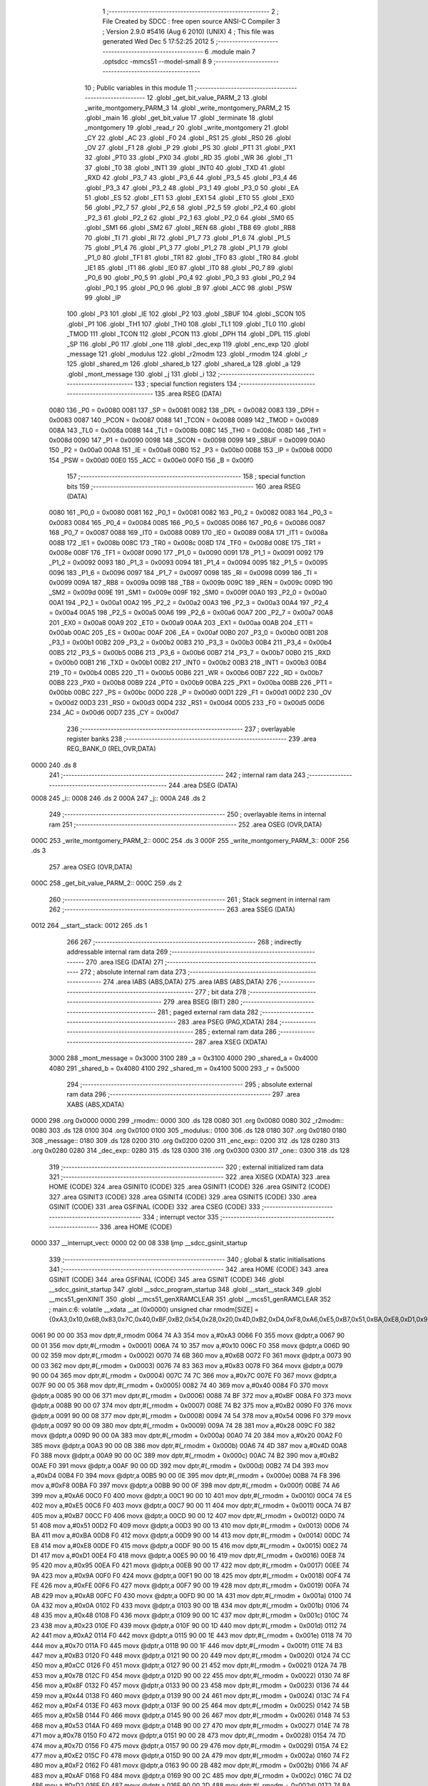                               1 ;--------------------------------------------------------
                              2 ; File Created by SDCC : free open source ANSI-C Compiler
                              3 ; Version 2.9.0 #5416 (Aug  6 2010) (UNIX)
                              4 ; This file was generated Wed Dec  5 17:52:25 2012
                              5 ;--------------------------------------------------------
                              6 	.module main
                              7 	.optsdcc -mmcs51 --model-small
                              8 	
                              9 ;--------------------------------------------------------
                             10 ; Public variables in this module
                             11 ;--------------------------------------------------------
                             12 	.globl _get_bit_value_PARM_2
                             13 	.globl _write_montgomery_PARM_3
                             14 	.globl _write_montgomery_PARM_2
                             15 	.globl _main
                             16 	.globl _get_bit_value
                             17 	.globl _terminate
                             18 	.globl _montgomery
                             19 	.globl _read_r
                             20 	.globl _write_montgomery
                             21 	.globl _CY
                             22 	.globl _AC
                             23 	.globl _F0
                             24 	.globl _RS1
                             25 	.globl _RS0
                             26 	.globl _OV
                             27 	.globl _F1
                             28 	.globl _P
                             29 	.globl _PS
                             30 	.globl _PT1
                             31 	.globl _PX1
                             32 	.globl _PT0
                             33 	.globl _PX0
                             34 	.globl _RD
                             35 	.globl _WR
                             36 	.globl _T1
                             37 	.globl _T0
                             38 	.globl _INT1
                             39 	.globl _INT0
                             40 	.globl _TXD
                             41 	.globl _RXD
                             42 	.globl _P3_7
                             43 	.globl _P3_6
                             44 	.globl _P3_5
                             45 	.globl _P3_4
                             46 	.globl _P3_3
                             47 	.globl _P3_2
                             48 	.globl _P3_1
                             49 	.globl _P3_0
                             50 	.globl _EA
                             51 	.globl _ES
                             52 	.globl _ET1
                             53 	.globl _EX1
                             54 	.globl _ET0
                             55 	.globl _EX0
                             56 	.globl _P2_7
                             57 	.globl _P2_6
                             58 	.globl _P2_5
                             59 	.globl _P2_4
                             60 	.globl _P2_3
                             61 	.globl _P2_2
                             62 	.globl _P2_1
                             63 	.globl _P2_0
                             64 	.globl _SM0
                             65 	.globl _SM1
                             66 	.globl _SM2
                             67 	.globl _REN
                             68 	.globl _TB8
                             69 	.globl _RB8
                             70 	.globl _TI
                             71 	.globl _RI
                             72 	.globl _P1_7
                             73 	.globl _P1_6
                             74 	.globl _P1_5
                             75 	.globl _P1_4
                             76 	.globl _P1_3
                             77 	.globl _P1_2
                             78 	.globl _P1_1
                             79 	.globl _P1_0
                             80 	.globl _TF1
                             81 	.globl _TR1
                             82 	.globl _TF0
                             83 	.globl _TR0
                             84 	.globl _IE1
                             85 	.globl _IT1
                             86 	.globl _IE0
                             87 	.globl _IT0
                             88 	.globl _P0_7
                             89 	.globl _P0_6
                             90 	.globl _P0_5
                             91 	.globl _P0_4
                             92 	.globl _P0_3
                             93 	.globl _P0_2
                             94 	.globl _P0_1
                             95 	.globl _P0_0
                             96 	.globl _B
                             97 	.globl _ACC
                             98 	.globl _PSW
                             99 	.globl _IP
                            100 	.globl _P3
                            101 	.globl _IE
                            102 	.globl _P2
                            103 	.globl _SBUF
                            104 	.globl _SCON
                            105 	.globl _P1
                            106 	.globl _TH1
                            107 	.globl _TH0
                            108 	.globl _TL1
                            109 	.globl _TL0
                            110 	.globl _TMOD
                            111 	.globl _TCON
                            112 	.globl _PCON
                            113 	.globl _DPH
                            114 	.globl _DPL
                            115 	.globl _SP
                            116 	.globl _P0
                            117 	.globl _one
                            118 	.globl _dec_exp
                            119 	.globl _enc_exp
                            120 	.globl _message
                            121 	.globl _modulus
                            122 	.globl _r2modm
                            123 	.globl _rmodm
                            124 	.globl _r
                            125 	.globl _shared_m
                            126 	.globl _shared_b
                            127 	.globl _shared_a
                            128 	.globl _a
                            129 	.globl _mont_message
                            130 	.globl _j
                            131 	.globl _i
                            132 ;--------------------------------------------------------
                            133 ; special function registers
                            134 ;--------------------------------------------------------
                            135 	.area RSEG    (DATA)
                    0080    136 _P0	=	0x0080
                    0081    137 _SP	=	0x0081
                    0082    138 _DPL	=	0x0082
                    0083    139 _DPH	=	0x0083
                    0087    140 _PCON	=	0x0087
                    0088    141 _TCON	=	0x0088
                    0089    142 _TMOD	=	0x0089
                    008A    143 _TL0	=	0x008a
                    008B    144 _TL1	=	0x008b
                    008C    145 _TH0	=	0x008c
                    008D    146 _TH1	=	0x008d
                    0090    147 _P1	=	0x0090
                    0098    148 _SCON	=	0x0098
                    0099    149 _SBUF	=	0x0099
                    00A0    150 _P2	=	0x00a0
                    00A8    151 _IE	=	0x00a8
                    00B0    152 _P3	=	0x00b0
                    00B8    153 _IP	=	0x00b8
                    00D0    154 _PSW	=	0x00d0
                    00E0    155 _ACC	=	0x00e0
                    00F0    156 _B	=	0x00f0
                            157 ;--------------------------------------------------------
                            158 ; special function bits
                            159 ;--------------------------------------------------------
                            160 	.area RSEG    (DATA)
                    0080    161 _P0_0	=	0x0080
                    0081    162 _P0_1	=	0x0081
                    0082    163 _P0_2	=	0x0082
                    0083    164 _P0_3	=	0x0083
                    0084    165 _P0_4	=	0x0084
                    0085    166 _P0_5	=	0x0085
                    0086    167 _P0_6	=	0x0086
                    0087    168 _P0_7	=	0x0087
                    0088    169 _IT0	=	0x0088
                    0089    170 _IE0	=	0x0089
                    008A    171 _IT1	=	0x008a
                    008B    172 _IE1	=	0x008b
                    008C    173 _TR0	=	0x008c
                    008D    174 _TF0	=	0x008d
                    008E    175 _TR1	=	0x008e
                    008F    176 _TF1	=	0x008f
                    0090    177 _P1_0	=	0x0090
                    0091    178 _P1_1	=	0x0091
                    0092    179 _P1_2	=	0x0092
                    0093    180 _P1_3	=	0x0093
                    0094    181 _P1_4	=	0x0094
                    0095    182 _P1_5	=	0x0095
                    0096    183 _P1_6	=	0x0096
                    0097    184 _P1_7	=	0x0097
                    0098    185 _RI	=	0x0098
                    0099    186 _TI	=	0x0099
                    009A    187 _RB8	=	0x009a
                    009B    188 _TB8	=	0x009b
                    009C    189 _REN	=	0x009c
                    009D    190 _SM2	=	0x009d
                    009E    191 _SM1	=	0x009e
                    009F    192 _SM0	=	0x009f
                    00A0    193 _P2_0	=	0x00a0
                    00A1    194 _P2_1	=	0x00a1
                    00A2    195 _P2_2	=	0x00a2
                    00A3    196 _P2_3	=	0x00a3
                    00A4    197 _P2_4	=	0x00a4
                    00A5    198 _P2_5	=	0x00a5
                    00A6    199 _P2_6	=	0x00a6
                    00A7    200 _P2_7	=	0x00a7
                    00A8    201 _EX0	=	0x00a8
                    00A9    202 _ET0	=	0x00a9
                    00AA    203 _EX1	=	0x00aa
                    00AB    204 _ET1	=	0x00ab
                    00AC    205 _ES	=	0x00ac
                    00AF    206 _EA	=	0x00af
                    00B0    207 _P3_0	=	0x00b0
                    00B1    208 _P3_1	=	0x00b1
                    00B2    209 _P3_2	=	0x00b2
                    00B3    210 _P3_3	=	0x00b3
                    00B4    211 _P3_4	=	0x00b4
                    00B5    212 _P3_5	=	0x00b5
                    00B6    213 _P3_6	=	0x00b6
                    00B7    214 _P3_7	=	0x00b7
                    00B0    215 _RXD	=	0x00b0
                    00B1    216 _TXD	=	0x00b1
                    00B2    217 _INT0	=	0x00b2
                    00B3    218 _INT1	=	0x00b3
                    00B4    219 _T0	=	0x00b4
                    00B5    220 _T1	=	0x00b5
                    00B6    221 _WR	=	0x00b6
                    00B7    222 _RD	=	0x00b7
                    00B8    223 _PX0	=	0x00b8
                    00B9    224 _PT0	=	0x00b9
                    00BA    225 _PX1	=	0x00ba
                    00BB    226 _PT1	=	0x00bb
                    00BC    227 _PS	=	0x00bc
                    00D0    228 _P	=	0x00d0
                    00D1    229 _F1	=	0x00d1
                    00D2    230 _OV	=	0x00d2
                    00D3    231 _RS0	=	0x00d3
                    00D4    232 _RS1	=	0x00d4
                    00D5    233 _F0	=	0x00d5
                    00D6    234 _AC	=	0x00d6
                    00D7    235 _CY	=	0x00d7
                            236 ;--------------------------------------------------------
                            237 ; overlayable register banks
                            238 ;--------------------------------------------------------
                            239 	.area REG_BANK_0	(REL,OVR,DATA)
   0000                     240 	.ds 8
                            241 ;--------------------------------------------------------
                            242 ; internal ram data
                            243 ;--------------------------------------------------------
                            244 	.area DSEG    (DATA)
   0008                     245 _i::
   0008                     246 	.ds 2
   000A                     247 _j::
   000A                     248 	.ds 2
                            249 ;--------------------------------------------------------
                            250 ; overlayable items in internal ram 
                            251 ;--------------------------------------------------------
                            252 	.area	OSEG    (OVR,DATA)
   000C                     253 _write_montgomery_PARM_2::
   000C                     254 	.ds 3
   000F                     255 _write_montgomery_PARM_3::
   000F                     256 	.ds 3
                            257 	.area	OSEG    (OVR,DATA)
   000C                     258 _get_bit_value_PARM_2::
   000C                     259 	.ds 2
                            260 ;--------------------------------------------------------
                            261 ; Stack segment in internal ram 
                            262 ;--------------------------------------------------------
                            263 	.area	SSEG	(DATA)
   0012                     264 __start__stack:
   0012                     265 	.ds	1
                            266 
                            267 ;--------------------------------------------------------
                            268 ; indirectly addressable internal ram data
                            269 ;--------------------------------------------------------
                            270 	.area ISEG    (DATA)
                            271 ;--------------------------------------------------------
                            272 ; absolute internal ram data
                            273 ;--------------------------------------------------------
                            274 	.area IABS    (ABS,DATA)
                            275 	.area IABS    (ABS,DATA)
                            276 ;--------------------------------------------------------
                            277 ; bit data
                            278 ;--------------------------------------------------------
                            279 	.area BSEG    (BIT)
                            280 ;--------------------------------------------------------
                            281 ; paged external ram data
                            282 ;--------------------------------------------------------
                            283 	.area PSEG    (PAG,XDATA)
                            284 ;--------------------------------------------------------
                            285 ; external ram data
                            286 ;--------------------------------------------------------
                            287 	.area XSEG    (XDATA)
                    3000    288 _mont_message	=	0x3000
                    3100    289 _a	=	0x3100
                    4000    290 _shared_a	=	0x4000
                    4080    291 _shared_b	=	0x4080
                    4100    292 _shared_m	=	0x4100
                    5000    293 _r	=	0x5000
                            294 ;--------------------------------------------------------
                            295 ; absolute external ram data
                            296 ;--------------------------------------------------------
                            297 	.area XABS    (ABS,XDATA)
   0000                     298 	.org 0x0000
   0000                     299 _rmodm::
   0000                     300 	.ds 128
   0080                     301 	.org 0x0080
   0080                     302 _r2modm::
   0080                     303 	.ds 128
   0100                     304 	.org 0x0100
   0100                     305 _modulus::
   0100                     306 	.ds 128
   0180                     307 	.org 0x0180
   0180                     308 _message::
   0180                     309 	.ds 128
   0200                     310 	.org 0x0200
   0200                     311 _enc_exp::
   0200                     312 	.ds 128
   0280                     313 	.org 0x0280
   0280                     314 _dec_exp::
   0280                     315 	.ds 128
   0300                     316 	.org 0x0300
   0300                     317 _one::
   0300                     318 	.ds 128
                            319 ;--------------------------------------------------------
                            320 ; external initialized ram data
                            321 ;--------------------------------------------------------
                            322 	.area XISEG   (XDATA)
                            323 	.area HOME    (CODE)
                            324 	.area GSINIT0 (CODE)
                            325 	.area GSINIT1 (CODE)
                            326 	.area GSINIT2 (CODE)
                            327 	.area GSINIT3 (CODE)
                            328 	.area GSINIT4 (CODE)
                            329 	.area GSINIT5 (CODE)
                            330 	.area GSINIT  (CODE)
                            331 	.area GSFINAL (CODE)
                            332 	.area CSEG    (CODE)
                            333 ;--------------------------------------------------------
                            334 ; interrupt vector 
                            335 ;--------------------------------------------------------
                            336 	.area HOME    (CODE)
   0000                     337 __interrupt_vect:
   0000 02 00 08            338 	ljmp	__sdcc_gsinit_startup
                            339 ;--------------------------------------------------------
                            340 ; global & static initialisations
                            341 ;--------------------------------------------------------
                            342 	.area HOME    (CODE)
                            343 	.area GSINIT  (CODE)
                            344 	.area GSFINAL (CODE)
                            345 	.area GSINIT  (CODE)
                            346 	.globl __sdcc_gsinit_startup
                            347 	.globl __sdcc_program_startup
                            348 	.globl __start__stack
                            349 	.globl __mcs51_genXINIT
                            350 	.globl __mcs51_genXRAMCLEAR
                            351 	.globl __mcs51_genRAMCLEAR
                            352 ;	main.c:6: volatile __xdata __at (0x0000) unsigned char rmodm[SIZE]   = {0xA3,0x10,0x6B,0x83,0x7C,0x40,0xBF,0xB2,0x54,0x28,0x20,0x4D,0xB2,0xD4,0xF8,0xA6,0xE5,0xB7,0x51,0xBA,0xE8,0xD1,0x95,0x9A,0xFE,0xAB,0x0A,0x48,0x23,0xA2,0x70,0xB3,0xCC,0x7B,0x8F,0x44,0xF4,0x5B,0x53,0x78,0x7D,0xE2,0xF2,0xAF,0xD2,0xBA,0x06,0x0F,0xEE,0xA4,0x37,0x06,0xE7,0x04,0x2C,0x90,0x3C,0x8B,0xFD,0x54,0xCD,0xB9,0x94,0xAD,0x64,0x8E,0x26,0xDE,0x8C,0xC5,0x33,0x92,0x24,0xEF,0x76,0x34,0xC4,0xB8,0xEC,0xF1,0x9A,0x79,0x61,0x80,0xC1,0xBC,0x6D,0x03,0x49,0x95,0x94,0xC8,0x6F,0x14,0xB0,0x16,0x14,0x63,0xD0,0x94,0xD9,0x10,0x4B,0x44,0x03,0xC2,0xCC,0x04,0x68,0x98,0x6C,0xD9,0x69,0xC7,0x1A,0x0F,0xC5,0x39,0x5C,0x6A,0x5A,0x67,0x0B,0x47,0xF4,0x77,0x1E,0x2B};
   0061 90 00 00            353 	mov	dptr,#_rmodm
   0064 74 A3               354 	mov	a,#0xA3
   0066 F0                  355 	movx	@dptr,a
   0067 90 00 01            356 	mov	dptr,#(_rmodm + 0x0001)
   006A 74 10               357 	mov	a,#0x10
   006C F0                  358 	movx	@dptr,a
   006D 90 00 02            359 	mov	dptr,#(_rmodm + 0x0002)
   0070 74 6B               360 	mov	a,#0x6B
   0072 F0                  361 	movx	@dptr,a
   0073 90 00 03            362 	mov	dptr,#(_rmodm + 0x0003)
   0076 74 83               363 	mov	a,#0x83
   0078 F0                  364 	movx	@dptr,a
   0079 90 00 04            365 	mov	dptr,#(_rmodm + 0x0004)
   007C 74 7C               366 	mov	a,#0x7C
   007E F0                  367 	movx	@dptr,a
   007F 90 00 05            368 	mov	dptr,#(_rmodm + 0x0005)
   0082 74 40               369 	mov	a,#0x40
   0084 F0                  370 	movx	@dptr,a
   0085 90 00 06            371 	mov	dptr,#(_rmodm + 0x0006)
   0088 74 BF               372 	mov	a,#0xBF
   008A F0                  373 	movx	@dptr,a
   008B 90 00 07            374 	mov	dptr,#(_rmodm + 0x0007)
   008E 74 B2               375 	mov	a,#0xB2
   0090 F0                  376 	movx	@dptr,a
   0091 90 00 08            377 	mov	dptr,#(_rmodm + 0x0008)
   0094 74 54               378 	mov	a,#0x54
   0096 F0                  379 	movx	@dptr,a
   0097 90 00 09            380 	mov	dptr,#(_rmodm + 0x0009)
   009A 74 28               381 	mov	a,#0x28
   009C F0                  382 	movx	@dptr,a
   009D 90 00 0A            383 	mov	dptr,#(_rmodm + 0x000a)
   00A0 74 20               384 	mov	a,#0x20
   00A2 F0                  385 	movx	@dptr,a
   00A3 90 00 0B            386 	mov	dptr,#(_rmodm + 0x000b)
   00A6 74 4D               387 	mov	a,#0x4D
   00A8 F0                  388 	movx	@dptr,a
   00A9 90 00 0C            389 	mov	dptr,#(_rmodm + 0x000c)
   00AC 74 B2               390 	mov	a,#0xB2
   00AE F0                  391 	movx	@dptr,a
   00AF 90 00 0D            392 	mov	dptr,#(_rmodm + 0x000d)
   00B2 74 D4               393 	mov	a,#0xD4
   00B4 F0                  394 	movx	@dptr,a
   00B5 90 00 0E            395 	mov	dptr,#(_rmodm + 0x000e)
   00B8 74 F8               396 	mov	a,#0xF8
   00BA F0                  397 	movx	@dptr,a
   00BB 90 00 0F            398 	mov	dptr,#(_rmodm + 0x000f)
   00BE 74 A6               399 	mov	a,#0xA6
   00C0 F0                  400 	movx	@dptr,a
   00C1 90 00 10            401 	mov	dptr,#(_rmodm + 0x0010)
   00C4 74 E5               402 	mov	a,#0xE5
   00C6 F0                  403 	movx	@dptr,a
   00C7 90 00 11            404 	mov	dptr,#(_rmodm + 0x0011)
   00CA 74 B7               405 	mov	a,#0xB7
   00CC F0                  406 	movx	@dptr,a
   00CD 90 00 12            407 	mov	dptr,#(_rmodm + 0x0012)
   00D0 74 51               408 	mov	a,#0x51
   00D2 F0                  409 	movx	@dptr,a
   00D3 90 00 13            410 	mov	dptr,#(_rmodm + 0x0013)
   00D6 74 BA               411 	mov	a,#0xBA
   00D8 F0                  412 	movx	@dptr,a
   00D9 90 00 14            413 	mov	dptr,#(_rmodm + 0x0014)
   00DC 74 E8               414 	mov	a,#0xE8
   00DE F0                  415 	movx	@dptr,a
   00DF 90 00 15            416 	mov	dptr,#(_rmodm + 0x0015)
   00E2 74 D1               417 	mov	a,#0xD1
   00E4 F0                  418 	movx	@dptr,a
   00E5 90 00 16            419 	mov	dptr,#(_rmodm + 0x0016)
   00E8 74 95               420 	mov	a,#0x95
   00EA F0                  421 	movx	@dptr,a
   00EB 90 00 17            422 	mov	dptr,#(_rmodm + 0x0017)
   00EE 74 9A               423 	mov	a,#0x9A
   00F0 F0                  424 	movx	@dptr,a
   00F1 90 00 18            425 	mov	dptr,#(_rmodm + 0x0018)
   00F4 74 FE               426 	mov	a,#0xFE
   00F6 F0                  427 	movx	@dptr,a
   00F7 90 00 19            428 	mov	dptr,#(_rmodm + 0x0019)
   00FA 74 AB               429 	mov	a,#0xAB
   00FC F0                  430 	movx	@dptr,a
   00FD 90 00 1A            431 	mov	dptr,#(_rmodm + 0x001a)
   0100 74 0A               432 	mov	a,#0x0A
   0102 F0                  433 	movx	@dptr,a
   0103 90 00 1B            434 	mov	dptr,#(_rmodm + 0x001b)
   0106 74 48               435 	mov	a,#0x48
   0108 F0                  436 	movx	@dptr,a
   0109 90 00 1C            437 	mov	dptr,#(_rmodm + 0x001c)
   010C 74 23               438 	mov	a,#0x23
   010E F0                  439 	movx	@dptr,a
   010F 90 00 1D            440 	mov	dptr,#(_rmodm + 0x001d)
   0112 74 A2               441 	mov	a,#0xA2
   0114 F0                  442 	movx	@dptr,a
   0115 90 00 1E            443 	mov	dptr,#(_rmodm + 0x001e)
   0118 74 70               444 	mov	a,#0x70
   011A F0                  445 	movx	@dptr,a
   011B 90 00 1F            446 	mov	dptr,#(_rmodm + 0x001f)
   011E 74 B3               447 	mov	a,#0xB3
   0120 F0                  448 	movx	@dptr,a
   0121 90 00 20            449 	mov	dptr,#(_rmodm + 0x0020)
   0124 74 CC               450 	mov	a,#0xCC
   0126 F0                  451 	movx	@dptr,a
   0127 90 00 21            452 	mov	dptr,#(_rmodm + 0x0021)
   012A 74 7B               453 	mov	a,#0x7B
   012C F0                  454 	movx	@dptr,a
   012D 90 00 22            455 	mov	dptr,#(_rmodm + 0x0022)
   0130 74 8F               456 	mov	a,#0x8F
   0132 F0                  457 	movx	@dptr,a
   0133 90 00 23            458 	mov	dptr,#(_rmodm + 0x0023)
   0136 74 44               459 	mov	a,#0x44
   0138 F0                  460 	movx	@dptr,a
   0139 90 00 24            461 	mov	dptr,#(_rmodm + 0x0024)
   013C 74 F4               462 	mov	a,#0xF4
   013E F0                  463 	movx	@dptr,a
   013F 90 00 25            464 	mov	dptr,#(_rmodm + 0x0025)
   0142 74 5B               465 	mov	a,#0x5B
   0144 F0                  466 	movx	@dptr,a
   0145 90 00 26            467 	mov	dptr,#(_rmodm + 0x0026)
   0148 74 53               468 	mov	a,#0x53
   014A F0                  469 	movx	@dptr,a
   014B 90 00 27            470 	mov	dptr,#(_rmodm + 0x0027)
   014E 74 78               471 	mov	a,#0x78
   0150 F0                  472 	movx	@dptr,a
   0151 90 00 28            473 	mov	dptr,#(_rmodm + 0x0028)
   0154 74 7D               474 	mov	a,#0x7D
   0156 F0                  475 	movx	@dptr,a
   0157 90 00 29            476 	mov	dptr,#(_rmodm + 0x0029)
   015A 74 E2               477 	mov	a,#0xE2
   015C F0                  478 	movx	@dptr,a
   015D 90 00 2A            479 	mov	dptr,#(_rmodm + 0x002a)
   0160 74 F2               480 	mov	a,#0xF2
   0162 F0                  481 	movx	@dptr,a
   0163 90 00 2B            482 	mov	dptr,#(_rmodm + 0x002b)
   0166 74 AF               483 	mov	a,#0xAF
   0168 F0                  484 	movx	@dptr,a
   0169 90 00 2C            485 	mov	dptr,#(_rmodm + 0x002c)
   016C 74 D2               486 	mov	a,#0xD2
   016E F0                  487 	movx	@dptr,a
   016F 90 00 2D            488 	mov	dptr,#(_rmodm + 0x002d)
   0172 74 BA               489 	mov	a,#0xBA
   0174 F0                  490 	movx	@dptr,a
   0175 90 00 2E            491 	mov	dptr,#(_rmodm + 0x002e)
   0178 74 06               492 	mov	a,#0x06
   017A F0                  493 	movx	@dptr,a
   017B 90 00 2F            494 	mov	dptr,#(_rmodm + 0x002f)
   017E 74 0F               495 	mov	a,#0x0F
   0180 F0                  496 	movx	@dptr,a
   0181 90 00 30            497 	mov	dptr,#(_rmodm + 0x0030)
   0184 74 EE               498 	mov	a,#0xEE
   0186 F0                  499 	movx	@dptr,a
   0187 90 00 31            500 	mov	dptr,#(_rmodm + 0x0031)
   018A 74 A4               501 	mov	a,#0xA4
   018C F0                  502 	movx	@dptr,a
   018D 90 00 32            503 	mov	dptr,#(_rmodm + 0x0032)
   0190 74 37               504 	mov	a,#0x37
   0192 F0                  505 	movx	@dptr,a
   0193 90 00 33            506 	mov	dptr,#(_rmodm + 0x0033)
   0196 74 06               507 	mov	a,#0x06
   0198 F0                  508 	movx	@dptr,a
   0199 90 00 34            509 	mov	dptr,#(_rmodm + 0x0034)
   019C 74 E7               510 	mov	a,#0xE7
   019E F0                  511 	movx	@dptr,a
   019F 90 00 35            512 	mov	dptr,#(_rmodm + 0x0035)
   01A2 74 04               513 	mov	a,#0x04
   01A4 F0                  514 	movx	@dptr,a
   01A5 90 00 36            515 	mov	dptr,#(_rmodm + 0x0036)
   01A8 74 2C               516 	mov	a,#0x2C
   01AA F0                  517 	movx	@dptr,a
   01AB 90 00 37            518 	mov	dptr,#(_rmodm + 0x0037)
   01AE 74 90               519 	mov	a,#0x90
   01B0 F0                  520 	movx	@dptr,a
   01B1 90 00 38            521 	mov	dptr,#(_rmodm + 0x0038)
   01B4 74 3C               522 	mov	a,#0x3C
   01B6 F0                  523 	movx	@dptr,a
   01B7 90 00 39            524 	mov	dptr,#(_rmodm + 0x0039)
   01BA 74 8B               525 	mov	a,#0x8B
   01BC F0                  526 	movx	@dptr,a
   01BD 90 00 3A            527 	mov	dptr,#(_rmodm + 0x003a)
   01C0 74 FD               528 	mov	a,#0xFD
   01C2 F0                  529 	movx	@dptr,a
   01C3 90 00 3B            530 	mov	dptr,#(_rmodm + 0x003b)
   01C6 74 54               531 	mov	a,#0x54
   01C8 F0                  532 	movx	@dptr,a
   01C9 90 00 3C            533 	mov	dptr,#(_rmodm + 0x003c)
   01CC 74 CD               534 	mov	a,#0xCD
   01CE F0                  535 	movx	@dptr,a
   01CF 90 00 3D            536 	mov	dptr,#(_rmodm + 0x003d)
   01D2 74 B9               537 	mov	a,#0xB9
   01D4 F0                  538 	movx	@dptr,a
   01D5 90 00 3E            539 	mov	dptr,#(_rmodm + 0x003e)
   01D8 74 94               540 	mov	a,#0x94
   01DA F0                  541 	movx	@dptr,a
   01DB 90 00 3F            542 	mov	dptr,#(_rmodm + 0x003f)
   01DE 74 AD               543 	mov	a,#0xAD
   01E0 F0                  544 	movx	@dptr,a
   01E1 90 00 40            545 	mov	dptr,#(_rmodm + 0x0040)
   01E4 74 64               546 	mov	a,#0x64
   01E6 F0                  547 	movx	@dptr,a
   01E7 90 00 41            548 	mov	dptr,#(_rmodm + 0x0041)
   01EA 74 8E               549 	mov	a,#0x8E
   01EC F0                  550 	movx	@dptr,a
   01ED 90 00 42            551 	mov	dptr,#(_rmodm + 0x0042)
   01F0 74 26               552 	mov	a,#0x26
   01F2 F0                  553 	movx	@dptr,a
   01F3 90 00 43            554 	mov	dptr,#(_rmodm + 0x0043)
   01F6 74 DE               555 	mov	a,#0xDE
   01F8 F0                  556 	movx	@dptr,a
   01F9 90 00 44            557 	mov	dptr,#(_rmodm + 0x0044)
   01FC 74 8C               558 	mov	a,#0x8C
   01FE F0                  559 	movx	@dptr,a
   01FF 90 00 45            560 	mov	dptr,#(_rmodm + 0x0045)
   0202 74 C5               561 	mov	a,#0xC5
   0204 F0                  562 	movx	@dptr,a
   0205 90 00 46            563 	mov	dptr,#(_rmodm + 0x0046)
   0208 74 33               564 	mov	a,#0x33
   020A F0                  565 	movx	@dptr,a
   020B 90 00 47            566 	mov	dptr,#(_rmodm + 0x0047)
   020E 74 92               567 	mov	a,#0x92
   0210 F0                  568 	movx	@dptr,a
   0211 90 00 48            569 	mov	dptr,#(_rmodm + 0x0048)
   0214 74 24               570 	mov	a,#0x24
   0216 F0                  571 	movx	@dptr,a
   0217 90 00 49            572 	mov	dptr,#(_rmodm + 0x0049)
   021A 74 EF               573 	mov	a,#0xEF
   021C F0                  574 	movx	@dptr,a
   021D 90 00 4A            575 	mov	dptr,#(_rmodm + 0x004a)
   0220 74 76               576 	mov	a,#0x76
   0222 F0                  577 	movx	@dptr,a
   0223 90 00 4B            578 	mov	dptr,#(_rmodm + 0x004b)
   0226 74 34               579 	mov	a,#0x34
   0228 F0                  580 	movx	@dptr,a
   0229 90 00 4C            581 	mov	dptr,#(_rmodm + 0x004c)
   022C 74 C4               582 	mov	a,#0xC4
   022E F0                  583 	movx	@dptr,a
   022F 90 00 4D            584 	mov	dptr,#(_rmodm + 0x004d)
   0232 74 B8               585 	mov	a,#0xB8
   0234 F0                  586 	movx	@dptr,a
   0235 90 00 4E            587 	mov	dptr,#(_rmodm + 0x004e)
   0238 74 EC               588 	mov	a,#0xEC
   023A F0                  589 	movx	@dptr,a
   023B 90 00 4F            590 	mov	dptr,#(_rmodm + 0x004f)
   023E 74 F1               591 	mov	a,#0xF1
   0240 F0                  592 	movx	@dptr,a
   0241 90 00 50            593 	mov	dptr,#(_rmodm + 0x0050)
   0244 74 9A               594 	mov	a,#0x9A
   0246 F0                  595 	movx	@dptr,a
   0247 90 00 51            596 	mov	dptr,#(_rmodm + 0x0051)
   024A 74 79               597 	mov	a,#0x79
   024C F0                  598 	movx	@dptr,a
   024D 90 00 52            599 	mov	dptr,#(_rmodm + 0x0052)
   0250 74 61               600 	mov	a,#0x61
   0252 F0                  601 	movx	@dptr,a
   0253 90 00 53            602 	mov	dptr,#(_rmodm + 0x0053)
   0256 74 80               603 	mov	a,#0x80
   0258 F0                  604 	movx	@dptr,a
   0259 90 00 54            605 	mov	dptr,#(_rmodm + 0x0054)
   025C 74 C1               606 	mov	a,#0xC1
   025E F0                  607 	movx	@dptr,a
   025F 90 00 55            608 	mov	dptr,#(_rmodm + 0x0055)
   0262 74 BC               609 	mov	a,#0xBC
   0264 F0                  610 	movx	@dptr,a
   0265 90 00 56            611 	mov	dptr,#(_rmodm + 0x0056)
   0268 74 6D               612 	mov	a,#0x6D
   026A F0                  613 	movx	@dptr,a
   026B 90 00 57            614 	mov	dptr,#(_rmodm + 0x0057)
   026E 74 03               615 	mov	a,#0x03
   0270 F0                  616 	movx	@dptr,a
   0271 90 00 58            617 	mov	dptr,#(_rmodm + 0x0058)
   0274 74 49               618 	mov	a,#0x49
   0276 F0                  619 	movx	@dptr,a
   0277 90 00 59            620 	mov	dptr,#(_rmodm + 0x0059)
   027A 74 95               621 	mov	a,#0x95
   027C F0                  622 	movx	@dptr,a
   027D 90 00 5A            623 	mov	dptr,#(_rmodm + 0x005a)
   0280 74 94               624 	mov	a,#0x94
   0282 F0                  625 	movx	@dptr,a
   0283 90 00 5B            626 	mov	dptr,#(_rmodm + 0x005b)
   0286 74 C8               627 	mov	a,#0xC8
   0288 F0                  628 	movx	@dptr,a
   0289 90 00 5C            629 	mov	dptr,#(_rmodm + 0x005c)
   028C 74 6F               630 	mov	a,#0x6F
   028E F0                  631 	movx	@dptr,a
   028F 90 00 5D            632 	mov	dptr,#(_rmodm + 0x005d)
   0292 74 14               633 	mov	a,#0x14
   0294 F0                  634 	movx	@dptr,a
   0295 90 00 5E            635 	mov	dptr,#(_rmodm + 0x005e)
   0298 74 B0               636 	mov	a,#0xB0
   029A F0                  637 	movx	@dptr,a
   029B 90 00 5F            638 	mov	dptr,#(_rmodm + 0x005f)
   029E 74 16               639 	mov	a,#0x16
   02A0 F0                  640 	movx	@dptr,a
   02A1 90 00 60            641 	mov	dptr,#(_rmodm + 0x0060)
   02A4 74 14               642 	mov	a,#0x14
   02A6 F0                  643 	movx	@dptr,a
   02A7 90 00 61            644 	mov	dptr,#(_rmodm + 0x0061)
   02AA 74 63               645 	mov	a,#0x63
   02AC F0                  646 	movx	@dptr,a
   02AD 90 00 62            647 	mov	dptr,#(_rmodm + 0x0062)
   02B0 74 D0               648 	mov	a,#0xD0
   02B2 F0                  649 	movx	@dptr,a
   02B3 90 00 63            650 	mov	dptr,#(_rmodm + 0x0063)
   02B6 74 94               651 	mov	a,#0x94
   02B8 F0                  652 	movx	@dptr,a
   02B9 90 00 64            653 	mov	dptr,#(_rmodm + 0x0064)
   02BC 74 D9               654 	mov	a,#0xD9
   02BE F0                  655 	movx	@dptr,a
   02BF 90 00 65            656 	mov	dptr,#(_rmodm + 0x0065)
   02C2 74 10               657 	mov	a,#0x10
   02C4 F0                  658 	movx	@dptr,a
   02C5 90 00 66            659 	mov	dptr,#(_rmodm + 0x0066)
   02C8 74 4B               660 	mov	a,#0x4B
   02CA F0                  661 	movx	@dptr,a
   02CB 90 00 67            662 	mov	dptr,#(_rmodm + 0x0067)
   02CE 74 44               663 	mov	a,#0x44
   02D0 F0                  664 	movx	@dptr,a
   02D1 90 00 68            665 	mov	dptr,#(_rmodm + 0x0068)
   02D4 74 03               666 	mov	a,#0x03
   02D6 F0                  667 	movx	@dptr,a
   02D7 90 00 69            668 	mov	dptr,#(_rmodm + 0x0069)
   02DA 74 C2               669 	mov	a,#0xC2
   02DC F0                  670 	movx	@dptr,a
   02DD 90 00 6A            671 	mov	dptr,#(_rmodm + 0x006a)
   02E0 74 CC               672 	mov	a,#0xCC
   02E2 F0                  673 	movx	@dptr,a
   02E3 90 00 6B            674 	mov	dptr,#(_rmodm + 0x006b)
   02E6 74 04               675 	mov	a,#0x04
   02E8 F0                  676 	movx	@dptr,a
   02E9 90 00 6C            677 	mov	dptr,#(_rmodm + 0x006c)
   02EC 74 68               678 	mov	a,#0x68
   02EE F0                  679 	movx	@dptr,a
   02EF 90 00 6D            680 	mov	dptr,#(_rmodm + 0x006d)
   02F2 74 98               681 	mov	a,#0x98
   02F4 F0                  682 	movx	@dptr,a
   02F5 90 00 6E            683 	mov	dptr,#(_rmodm + 0x006e)
   02F8 74 6C               684 	mov	a,#0x6C
   02FA F0                  685 	movx	@dptr,a
   02FB 90 00 6F            686 	mov	dptr,#(_rmodm + 0x006f)
   02FE 74 D9               687 	mov	a,#0xD9
   0300 F0                  688 	movx	@dptr,a
   0301 90 00 70            689 	mov	dptr,#(_rmodm + 0x0070)
   0304 74 69               690 	mov	a,#0x69
   0306 F0                  691 	movx	@dptr,a
   0307 90 00 71            692 	mov	dptr,#(_rmodm + 0x0071)
   030A 74 C7               693 	mov	a,#0xC7
   030C F0                  694 	movx	@dptr,a
   030D 90 00 72            695 	mov	dptr,#(_rmodm + 0x0072)
   0310 74 1A               696 	mov	a,#0x1A
   0312 F0                  697 	movx	@dptr,a
   0313 90 00 73            698 	mov	dptr,#(_rmodm + 0x0073)
   0316 74 0F               699 	mov	a,#0x0F
   0318 F0                  700 	movx	@dptr,a
   0319 90 00 74            701 	mov	dptr,#(_rmodm + 0x0074)
   031C 74 C5               702 	mov	a,#0xC5
   031E F0                  703 	movx	@dptr,a
   031F 90 00 75            704 	mov	dptr,#(_rmodm + 0x0075)
   0322 74 39               705 	mov	a,#0x39
   0324 F0                  706 	movx	@dptr,a
   0325 90 00 76            707 	mov	dptr,#(_rmodm + 0x0076)
   0328 74 5C               708 	mov	a,#0x5C
   032A F0                  709 	movx	@dptr,a
   032B 90 00 77            710 	mov	dptr,#(_rmodm + 0x0077)
   032E 74 6A               711 	mov	a,#0x6A
   0330 F0                  712 	movx	@dptr,a
   0331 90 00 78            713 	mov	dptr,#(_rmodm + 0x0078)
   0334 74 5A               714 	mov	a,#0x5A
   0336 F0                  715 	movx	@dptr,a
   0337 90 00 79            716 	mov	dptr,#(_rmodm + 0x0079)
   033A 74 67               717 	mov	a,#0x67
   033C F0                  718 	movx	@dptr,a
   033D 90 00 7A            719 	mov	dptr,#(_rmodm + 0x007a)
   0340 74 0B               720 	mov	a,#0x0B
   0342 F0                  721 	movx	@dptr,a
   0343 90 00 7B            722 	mov	dptr,#(_rmodm + 0x007b)
   0346 74 47               723 	mov	a,#0x47
   0348 F0                  724 	movx	@dptr,a
   0349 90 00 7C            725 	mov	dptr,#(_rmodm + 0x007c)
   034C 74 F4               726 	mov	a,#0xF4
   034E F0                  727 	movx	@dptr,a
   034F 90 00 7D            728 	mov	dptr,#(_rmodm + 0x007d)
   0352 74 77               729 	mov	a,#0x77
   0354 F0                  730 	movx	@dptr,a
   0355 90 00 7E            731 	mov	dptr,#(_rmodm + 0x007e)
   0358 74 1E               732 	mov	a,#0x1E
   035A F0                  733 	movx	@dptr,a
   035B 90 00 7F            734 	mov	dptr,#(_rmodm + 0x007f)
   035E 74 2B               735 	mov	a,#0x2B
   0360 F0                  736 	movx	@dptr,a
                            737 ;	main.c:7: volatile __xdata __at (0x0080) unsigned char r2modm[SIZE]  = {0x77,0xEA,0xCF,0xBE,0xC1,0x80,0x10,0xEA,0x1B,0xA6,0xCD,0x50,0x4D,0x92,0x9E,0xEA,0x53,0xAC,0x79,0x45,0x34,0x3D,0x31,0xDF,0x24,0xA4,0x19,0x11,0x2A,0xFD,0x73,0x15,0x2A,0x8F,0xF3,0x43,0xAF,0x42,0x3D,0x85,0xF8,0x09,0x44,0xC3,0xFF,0xC7,0xF9,0xDB,0x8F,0x6A,0x1E,0x8D,0xA4,0x23,0x29,0x31,0xD2,0xE9,0x6E,0xBA,0x41,0x51,0xF7,0x83,0x9B,0x27,0x0E,0x5F,0x4D,0x6C,0x7D,0xD2,0x0A,0x1F,0x3A,0x7C,0x4C,0xE4,0x4D,0xFD,0xFC,0xF7,0x61,0xFE,0xE9,0xA4,0xB6,0x56,0xB2,0x7D,0x39,0xD1,0xEA,0x77,0xA3,0x22,0xD0,0xC6,0x4E,0xA4,0x45,0xB3,0xD5,0x63,0x7B,0x1D,0x52,0x4F,0x4C,0x0A,0x28,0xB8,0x3F,0xDB,0x90,0x04,0x5C,0xBE,0x0B,0xAC,0xD2,0x3A,0x71,0x9A,0x76,0x20,0x31,0x46};
   0361 90 00 80            738 	mov	dptr,#_r2modm
   0364 74 77               739 	mov	a,#0x77
   0366 F0                  740 	movx	@dptr,a
   0367 90 00 81            741 	mov	dptr,#(_r2modm + 0x0001)
   036A 74 EA               742 	mov	a,#0xEA
   036C F0                  743 	movx	@dptr,a
   036D 90 00 82            744 	mov	dptr,#(_r2modm + 0x0002)
   0370 74 CF               745 	mov	a,#0xCF
   0372 F0                  746 	movx	@dptr,a
   0373 90 00 83            747 	mov	dptr,#(_r2modm + 0x0003)
   0376 74 BE               748 	mov	a,#0xBE
   0378 F0                  749 	movx	@dptr,a
   0379 90 00 84            750 	mov	dptr,#(_r2modm + 0x0004)
   037C 74 C1               751 	mov	a,#0xC1
   037E F0                  752 	movx	@dptr,a
   037F 90 00 85            753 	mov	dptr,#(_r2modm + 0x0005)
   0382 74 80               754 	mov	a,#0x80
   0384 F0                  755 	movx	@dptr,a
   0385 90 00 86            756 	mov	dptr,#(_r2modm + 0x0006)
   0388 74 10               757 	mov	a,#0x10
   038A F0                  758 	movx	@dptr,a
   038B 90 00 87            759 	mov	dptr,#(_r2modm + 0x0007)
   038E 74 EA               760 	mov	a,#0xEA
   0390 F0                  761 	movx	@dptr,a
   0391 90 00 88            762 	mov	dptr,#(_r2modm + 0x0008)
   0394 74 1B               763 	mov	a,#0x1B
   0396 F0                  764 	movx	@dptr,a
   0397 90 00 89            765 	mov	dptr,#(_r2modm + 0x0009)
   039A 74 A6               766 	mov	a,#0xA6
   039C F0                  767 	movx	@dptr,a
   039D 90 00 8A            768 	mov	dptr,#(_r2modm + 0x000a)
   03A0 74 CD               769 	mov	a,#0xCD
   03A2 F0                  770 	movx	@dptr,a
   03A3 90 00 8B            771 	mov	dptr,#(_r2modm + 0x000b)
   03A6 74 50               772 	mov	a,#0x50
   03A8 F0                  773 	movx	@dptr,a
   03A9 90 00 8C            774 	mov	dptr,#(_r2modm + 0x000c)
   03AC 74 4D               775 	mov	a,#0x4D
   03AE F0                  776 	movx	@dptr,a
   03AF 90 00 8D            777 	mov	dptr,#(_r2modm + 0x000d)
   03B2 74 92               778 	mov	a,#0x92
   03B4 F0                  779 	movx	@dptr,a
   03B5 90 00 8E            780 	mov	dptr,#(_r2modm + 0x000e)
   03B8 74 9E               781 	mov	a,#0x9E
   03BA F0                  782 	movx	@dptr,a
   03BB 90 00 8F            783 	mov	dptr,#(_r2modm + 0x000f)
   03BE 74 EA               784 	mov	a,#0xEA
   03C0 F0                  785 	movx	@dptr,a
   03C1 90 00 90            786 	mov	dptr,#(_r2modm + 0x0010)
   03C4 74 53               787 	mov	a,#0x53
   03C6 F0                  788 	movx	@dptr,a
   03C7 90 00 91            789 	mov	dptr,#(_r2modm + 0x0011)
   03CA 74 AC               790 	mov	a,#0xAC
   03CC F0                  791 	movx	@dptr,a
   03CD 90 00 92            792 	mov	dptr,#(_r2modm + 0x0012)
   03D0 74 79               793 	mov	a,#0x79
   03D2 F0                  794 	movx	@dptr,a
   03D3 90 00 93            795 	mov	dptr,#(_r2modm + 0x0013)
   03D6 74 45               796 	mov	a,#0x45
   03D8 F0                  797 	movx	@dptr,a
   03D9 90 00 94            798 	mov	dptr,#(_r2modm + 0x0014)
   03DC 74 34               799 	mov	a,#0x34
   03DE F0                  800 	movx	@dptr,a
   03DF 90 00 95            801 	mov	dptr,#(_r2modm + 0x0015)
   03E2 74 3D               802 	mov	a,#0x3D
   03E4 F0                  803 	movx	@dptr,a
   03E5 90 00 96            804 	mov	dptr,#(_r2modm + 0x0016)
   03E8 74 31               805 	mov	a,#0x31
   03EA F0                  806 	movx	@dptr,a
   03EB 90 00 97            807 	mov	dptr,#(_r2modm + 0x0017)
   03EE 74 DF               808 	mov	a,#0xDF
   03F0 F0                  809 	movx	@dptr,a
   03F1 90 00 98            810 	mov	dptr,#(_r2modm + 0x0018)
   03F4 74 24               811 	mov	a,#0x24
   03F6 F0                  812 	movx	@dptr,a
   03F7 90 00 99            813 	mov	dptr,#(_r2modm + 0x0019)
   03FA 74 A4               814 	mov	a,#0xA4
   03FC F0                  815 	movx	@dptr,a
   03FD 90 00 9A            816 	mov	dptr,#(_r2modm + 0x001a)
   0400 74 19               817 	mov	a,#0x19
   0402 F0                  818 	movx	@dptr,a
   0403 90 00 9B            819 	mov	dptr,#(_r2modm + 0x001b)
   0406 74 11               820 	mov	a,#0x11
   0408 F0                  821 	movx	@dptr,a
   0409 90 00 9C            822 	mov	dptr,#(_r2modm + 0x001c)
   040C 74 2A               823 	mov	a,#0x2A
   040E F0                  824 	movx	@dptr,a
   040F 90 00 9D            825 	mov	dptr,#(_r2modm + 0x001d)
   0412 74 FD               826 	mov	a,#0xFD
   0414 F0                  827 	movx	@dptr,a
   0415 90 00 9E            828 	mov	dptr,#(_r2modm + 0x001e)
   0418 74 73               829 	mov	a,#0x73
   041A F0                  830 	movx	@dptr,a
   041B 90 00 9F            831 	mov	dptr,#(_r2modm + 0x001f)
   041E 74 15               832 	mov	a,#0x15
   0420 F0                  833 	movx	@dptr,a
   0421 90 00 A0            834 	mov	dptr,#(_r2modm + 0x0020)
   0424 74 2A               835 	mov	a,#0x2A
   0426 F0                  836 	movx	@dptr,a
   0427 90 00 A1            837 	mov	dptr,#(_r2modm + 0x0021)
   042A 74 8F               838 	mov	a,#0x8F
   042C F0                  839 	movx	@dptr,a
   042D 90 00 A2            840 	mov	dptr,#(_r2modm + 0x0022)
   0430 74 F3               841 	mov	a,#0xF3
   0432 F0                  842 	movx	@dptr,a
   0433 90 00 A3            843 	mov	dptr,#(_r2modm + 0x0023)
   0436 74 43               844 	mov	a,#0x43
   0438 F0                  845 	movx	@dptr,a
   0439 90 00 A4            846 	mov	dptr,#(_r2modm + 0x0024)
   043C 74 AF               847 	mov	a,#0xAF
   043E F0                  848 	movx	@dptr,a
   043F 90 00 A5            849 	mov	dptr,#(_r2modm + 0x0025)
   0442 74 42               850 	mov	a,#0x42
   0444 F0                  851 	movx	@dptr,a
   0445 90 00 A6            852 	mov	dptr,#(_r2modm + 0x0026)
   0448 74 3D               853 	mov	a,#0x3D
   044A F0                  854 	movx	@dptr,a
   044B 90 00 A7            855 	mov	dptr,#(_r2modm + 0x0027)
   044E 74 85               856 	mov	a,#0x85
   0450 F0                  857 	movx	@dptr,a
   0451 90 00 A8            858 	mov	dptr,#(_r2modm + 0x0028)
   0454 74 F8               859 	mov	a,#0xF8
   0456 F0                  860 	movx	@dptr,a
   0457 90 00 A9            861 	mov	dptr,#(_r2modm + 0x0029)
   045A 74 09               862 	mov	a,#0x09
   045C F0                  863 	movx	@dptr,a
   045D 90 00 AA            864 	mov	dptr,#(_r2modm + 0x002a)
   0460 74 44               865 	mov	a,#0x44
   0462 F0                  866 	movx	@dptr,a
   0463 90 00 AB            867 	mov	dptr,#(_r2modm + 0x002b)
   0466 74 C3               868 	mov	a,#0xC3
   0468 F0                  869 	movx	@dptr,a
   0469 90 00 AC            870 	mov	dptr,#(_r2modm + 0x002c)
   046C 74 FF               871 	mov	a,#0xFF
   046E F0                  872 	movx	@dptr,a
   046F 90 00 AD            873 	mov	dptr,#(_r2modm + 0x002d)
   0472 74 C7               874 	mov	a,#0xC7
   0474 F0                  875 	movx	@dptr,a
   0475 90 00 AE            876 	mov	dptr,#(_r2modm + 0x002e)
   0478 74 F9               877 	mov	a,#0xF9
   047A F0                  878 	movx	@dptr,a
   047B 90 00 AF            879 	mov	dptr,#(_r2modm + 0x002f)
   047E 74 DB               880 	mov	a,#0xDB
   0480 F0                  881 	movx	@dptr,a
   0481 90 00 B0            882 	mov	dptr,#(_r2modm + 0x0030)
   0484 74 8F               883 	mov	a,#0x8F
   0486 F0                  884 	movx	@dptr,a
   0487 90 00 B1            885 	mov	dptr,#(_r2modm + 0x0031)
   048A 74 6A               886 	mov	a,#0x6A
   048C F0                  887 	movx	@dptr,a
   048D 90 00 B2            888 	mov	dptr,#(_r2modm + 0x0032)
   0490 74 1E               889 	mov	a,#0x1E
   0492 F0                  890 	movx	@dptr,a
   0493 90 00 B3            891 	mov	dptr,#(_r2modm + 0x0033)
   0496 74 8D               892 	mov	a,#0x8D
   0498 F0                  893 	movx	@dptr,a
   0499 90 00 B4            894 	mov	dptr,#(_r2modm + 0x0034)
   049C 74 A4               895 	mov	a,#0xA4
   049E F0                  896 	movx	@dptr,a
   049F 90 00 B5            897 	mov	dptr,#(_r2modm + 0x0035)
   04A2 74 23               898 	mov	a,#0x23
   04A4 F0                  899 	movx	@dptr,a
   04A5 90 00 B6            900 	mov	dptr,#(_r2modm + 0x0036)
   04A8 74 29               901 	mov	a,#0x29
   04AA F0                  902 	movx	@dptr,a
   04AB 90 00 B7            903 	mov	dptr,#(_r2modm + 0x0037)
   04AE 74 31               904 	mov	a,#0x31
   04B0 F0                  905 	movx	@dptr,a
   04B1 90 00 B8            906 	mov	dptr,#(_r2modm + 0x0038)
   04B4 74 D2               907 	mov	a,#0xD2
   04B6 F0                  908 	movx	@dptr,a
   04B7 90 00 B9            909 	mov	dptr,#(_r2modm + 0x0039)
   04BA 74 E9               910 	mov	a,#0xE9
   04BC F0                  911 	movx	@dptr,a
   04BD 90 00 BA            912 	mov	dptr,#(_r2modm + 0x003a)
   04C0 74 6E               913 	mov	a,#0x6E
   04C2 F0                  914 	movx	@dptr,a
   04C3 90 00 BB            915 	mov	dptr,#(_r2modm + 0x003b)
   04C6 74 BA               916 	mov	a,#0xBA
   04C8 F0                  917 	movx	@dptr,a
   04C9 90 00 BC            918 	mov	dptr,#(_r2modm + 0x003c)
   04CC 74 41               919 	mov	a,#0x41
   04CE F0                  920 	movx	@dptr,a
   04CF 90 00 BD            921 	mov	dptr,#(_r2modm + 0x003d)
   04D2 74 51               922 	mov	a,#0x51
   04D4 F0                  923 	movx	@dptr,a
   04D5 90 00 BE            924 	mov	dptr,#(_r2modm + 0x003e)
   04D8 74 F7               925 	mov	a,#0xF7
   04DA F0                  926 	movx	@dptr,a
   04DB 90 00 BF            927 	mov	dptr,#(_r2modm + 0x003f)
   04DE 74 83               928 	mov	a,#0x83
   04E0 F0                  929 	movx	@dptr,a
   04E1 90 00 C0            930 	mov	dptr,#(_r2modm + 0x0040)
   04E4 74 9B               931 	mov	a,#0x9B
   04E6 F0                  932 	movx	@dptr,a
   04E7 90 00 C1            933 	mov	dptr,#(_r2modm + 0x0041)
   04EA 74 27               934 	mov	a,#0x27
   04EC F0                  935 	movx	@dptr,a
   04ED 90 00 C2            936 	mov	dptr,#(_r2modm + 0x0042)
   04F0 74 0E               937 	mov	a,#0x0E
   04F2 F0                  938 	movx	@dptr,a
   04F3 90 00 C3            939 	mov	dptr,#(_r2modm + 0x0043)
   04F6 74 5F               940 	mov	a,#0x5F
   04F8 F0                  941 	movx	@dptr,a
   04F9 90 00 C4            942 	mov	dptr,#(_r2modm + 0x0044)
   04FC 74 4D               943 	mov	a,#0x4D
   04FE F0                  944 	movx	@dptr,a
   04FF 90 00 C5            945 	mov	dptr,#(_r2modm + 0x0045)
   0502 74 6C               946 	mov	a,#0x6C
   0504 F0                  947 	movx	@dptr,a
   0505 90 00 C6            948 	mov	dptr,#(_r2modm + 0x0046)
   0508 74 7D               949 	mov	a,#0x7D
   050A F0                  950 	movx	@dptr,a
   050B 90 00 C7            951 	mov	dptr,#(_r2modm + 0x0047)
   050E 74 D2               952 	mov	a,#0xD2
   0510 F0                  953 	movx	@dptr,a
   0511 90 00 C8            954 	mov	dptr,#(_r2modm + 0x0048)
   0514 74 0A               955 	mov	a,#0x0A
   0516 F0                  956 	movx	@dptr,a
   0517 90 00 C9            957 	mov	dptr,#(_r2modm + 0x0049)
   051A 74 1F               958 	mov	a,#0x1F
   051C F0                  959 	movx	@dptr,a
   051D 90 00 CA            960 	mov	dptr,#(_r2modm + 0x004a)
   0520 74 3A               961 	mov	a,#0x3A
   0522 F0                  962 	movx	@dptr,a
   0523 90 00 CB            963 	mov	dptr,#(_r2modm + 0x004b)
   0526 74 7C               964 	mov	a,#0x7C
   0528 F0                  965 	movx	@dptr,a
   0529 90 00 CC            966 	mov	dptr,#(_r2modm + 0x004c)
   052C 74 4C               967 	mov	a,#0x4C
   052E F0                  968 	movx	@dptr,a
   052F 90 00 CD            969 	mov	dptr,#(_r2modm + 0x004d)
   0532 74 E4               970 	mov	a,#0xE4
   0534 F0                  971 	movx	@dptr,a
   0535 90 00 CE            972 	mov	dptr,#(_r2modm + 0x004e)
   0538 74 4D               973 	mov	a,#0x4D
   053A F0                  974 	movx	@dptr,a
   053B 90 00 CF            975 	mov	dptr,#(_r2modm + 0x004f)
   053E 74 FD               976 	mov	a,#0xFD
   0540 F0                  977 	movx	@dptr,a
   0541 90 00 D0            978 	mov	dptr,#(_r2modm + 0x0050)
   0544 74 FC               979 	mov	a,#0xFC
   0546 F0                  980 	movx	@dptr,a
   0547 90 00 D1            981 	mov	dptr,#(_r2modm + 0x0051)
   054A 74 F7               982 	mov	a,#0xF7
   054C F0                  983 	movx	@dptr,a
   054D 90 00 D2            984 	mov	dptr,#(_r2modm + 0x0052)
   0550 74 61               985 	mov	a,#0x61
   0552 F0                  986 	movx	@dptr,a
   0553 90 00 D3            987 	mov	dptr,#(_r2modm + 0x0053)
   0556 74 FE               988 	mov	a,#0xFE
   0558 F0                  989 	movx	@dptr,a
   0559 90 00 D4            990 	mov	dptr,#(_r2modm + 0x0054)
   055C 74 E9               991 	mov	a,#0xE9
   055E F0                  992 	movx	@dptr,a
   055F 90 00 D5            993 	mov	dptr,#(_r2modm + 0x0055)
   0562 74 A4               994 	mov	a,#0xA4
   0564 F0                  995 	movx	@dptr,a
   0565 90 00 D6            996 	mov	dptr,#(_r2modm + 0x0056)
   0568 74 B6               997 	mov	a,#0xB6
   056A F0                  998 	movx	@dptr,a
   056B 90 00 D7            999 	mov	dptr,#(_r2modm + 0x0057)
   056E 74 56              1000 	mov	a,#0x56
   0570 F0                 1001 	movx	@dptr,a
   0571 90 00 D8           1002 	mov	dptr,#(_r2modm + 0x0058)
   0574 74 B2              1003 	mov	a,#0xB2
   0576 F0                 1004 	movx	@dptr,a
   0577 90 00 D9           1005 	mov	dptr,#(_r2modm + 0x0059)
   057A 74 7D              1006 	mov	a,#0x7D
   057C F0                 1007 	movx	@dptr,a
   057D 90 00 DA           1008 	mov	dptr,#(_r2modm + 0x005a)
   0580 74 39              1009 	mov	a,#0x39
   0582 F0                 1010 	movx	@dptr,a
   0583 90 00 DB           1011 	mov	dptr,#(_r2modm + 0x005b)
   0586 74 D1              1012 	mov	a,#0xD1
   0588 F0                 1013 	movx	@dptr,a
   0589 90 00 DC           1014 	mov	dptr,#(_r2modm + 0x005c)
   058C 74 EA              1015 	mov	a,#0xEA
   058E F0                 1016 	movx	@dptr,a
   058F 90 00 DD           1017 	mov	dptr,#(_r2modm + 0x005d)
   0592 74 77              1018 	mov	a,#0x77
   0594 F0                 1019 	movx	@dptr,a
   0595 90 00 DE           1020 	mov	dptr,#(_r2modm + 0x005e)
   0598 74 A3              1021 	mov	a,#0xA3
   059A F0                 1022 	movx	@dptr,a
   059B 90 00 DF           1023 	mov	dptr,#(_r2modm + 0x005f)
   059E 74 22              1024 	mov	a,#0x22
   05A0 F0                 1025 	movx	@dptr,a
   05A1 90 00 E0           1026 	mov	dptr,#(_r2modm + 0x0060)
   05A4 74 D0              1027 	mov	a,#0xD0
   05A6 F0                 1028 	movx	@dptr,a
   05A7 90 00 E1           1029 	mov	dptr,#(_r2modm + 0x0061)
   05AA 74 C6              1030 	mov	a,#0xC6
   05AC F0                 1031 	movx	@dptr,a
   05AD 90 00 E2           1032 	mov	dptr,#(_r2modm + 0x0062)
   05B0 74 4E              1033 	mov	a,#0x4E
   05B2 F0                 1034 	movx	@dptr,a
   05B3 90 00 E3           1035 	mov	dptr,#(_r2modm + 0x0063)
   05B6 74 A4              1036 	mov	a,#0xA4
   05B8 F0                 1037 	movx	@dptr,a
   05B9 90 00 E4           1038 	mov	dptr,#(_r2modm + 0x0064)
   05BC 74 45              1039 	mov	a,#0x45
   05BE F0                 1040 	movx	@dptr,a
   05BF 90 00 E5           1041 	mov	dptr,#(_r2modm + 0x0065)
   05C2 74 B3              1042 	mov	a,#0xB3
   05C4 F0                 1043 	movx	@dptr,a
   05C5 90 00 E6           1044 	mov	dptr,#(_r2modm + 0x0066)
   05C8 74 D5              1045 	mov	a,#0xD5
   05CA F0                 1046 	movx	@dptr,a
   05CB 90 00 E7           1047 	mov	dptr,#(_r2modm + 0x0067)
   05CE 74 63              1048 	mov	a,#0x63
   05D0 F0                 1049 	movx	@dptr,a
   05D1 90 00 E8           1050 	mov	dptr,#(_r2modm + 0x0068)
   05D4 74 7B              1051 	mov	a,#0x7B
   05D6 F0                 1052 	movx	@dptr,a
   05D7 90 00 E9           1053 	mov	dptr,#(_r2modm + 0x0069)
   05DA 74 1D              1054 	mov	a,#0x1D
   05DC F0                 1055 	movx	@dptr,a
   05DD 90 00 EA           1056 	mov	dptr,#(_r2modm + 0x006a)
   05E0 74 52              1057 	mov	a,#0x52
   05E2 F0                 1058 	movx	@dptr,a
   05E3 90 00 EB           1059 	mov	dptr,#(_r2modm + 0x006b)
   05E6 74 4F              1060 	mov	a,#0x4F
   05E8 F0                 1061 	movx	@dptr,a
   05E9 90 00 EC           1062 	mov	dptr,#(_r2modm + 0x006c)
   05EC 74 4C              1063 	mov	a,#0x4C
   05EE F0                 1064 	movx	@dptr,a
   05EF 90 00 ED           1065 	mov	dptr,#(_r2modm + 0x006d)
   05F2 74 0A              1066 	mov	a,#0x0A
   05F4 F0                 1067 	movx	@dptr,a
   05F5 90 00 EE           1068 	mov	dptr,#(_r2modm + 0x006e)
   05F8 74 28              1069 	mov	a,#0x28
   05FA F0                 1070 	movx	@dptr,a
   05FB 90 00 EF           1071 	mov	dptr,#(_r2modm + 0x006f)
   05FE 74 B8              1072 	mov	a,#0xB8
   0600 F0                 1073 	movx	@dptr,a
   0601 90 00 F0           1074 	mov	dptr,#(_r2modm + 0x0070)
   0604 74 3F              1075 	mov	a,#0x3F
   0606 F0                 1076 	movx	@dptr,a
   0607 90 00 F1           1077 	mov	dptr,#(_r2modm + 0x0071)
   060A 74 DB              1078 	mov	a,#0xDB
   060C F0                 1079 	movx	@dptr,a
   060D 90 00 F2           1080 	mov	dptr,#(_r2modm + 0x0072)
   0610 74 90              1081 	mov	a,#0x90
   0612 F0                 1082 	movx	@dptr,a
   0613 90 00 F3           1083 	mov	dptr,#(_r2modm + 0x0073)
   0616 74 04              1084 	mov	a,#0x04
   0618 F0                 1085 	movx	@dptr,a
   0619 90 00 F4           1086 	mov	dptr,#(_r2modm + 0x0074)
   061C 74 5C              1087 	mov	a,#0x5C
   061E F0                 1088 	movx	@dptr,a
   061F 90 00 F5           1089 	mov	dptr,#(_r2modm + 0x0075)
   0622 74 BE              1090 	mov	a,#0xBE
   0624 F0                 1091 	movx	@dptr,a
   0625 90 00 F6           1092 	mov	dptr,#(_r2modm + 0x0076)
   0628 74 0B              1093 	mov	a,#0x0B
   062A F0                 1094 	movx	@dptr,a
   062B 90 00 F7           1095 	mov	dptr,#(_r2modm + 0x0077)
   062E 74 AC              1096 	mov	a,#0xAC
   0630 F0                 1097 	movx	@dptr,a
   0631 90 00 F8           1098 	mov	dptr,#(_r2modm + 0x0078)
   0634 74 D2              1099 	mov	a,#0xD2
   0636 F0                 1100 	movx	@dptr,a
   0637 90 00 F9           1101 	mov	dptr,#(_r2modm + 0x0079)
   063A 74 3A              1102 	mov	a,#0x3A
   063C F0                 1103 	movx	@dptr,a
   063D 90 00 FA           1104 	mov	dptr,#(_r2modm + 0x007a)
   0640 74 71              1105 	mov	a,#0x71
   0642 F0                 1106 	movx	@dptr,a
   0643 90 00 FB           1107 	mov	dptr,#(_r2modm + 0x007b)
   0646 74 9A              1108 	mov	a,#0x9A
   0648 F0                 1109 	movx	@dptr,a
   0649 90 00 FC           1110 	mov	dptr,#(_r2modm + 0x007c)
   064C 74 76              1111 	mov	a,#0x76
   064E F0                 1112 	movx	@dptr,a
   064F 90 00 FD           1113 	mov	dptr,#(_r2modm + 0x007d)
   0652 74 20              1114 	mov	a,#0x20
   0654 F0                 1115 	movx	@dptr,a
   0655 90 00 FE           1116 	mov	dptr,#(_r2modm + 0x007e)
   0658 74 31              1117 	mov	a,#0x31
   065A F0                 1118 	movx	@dptr,a
   065B 90 00 FF           1119 	mov	dptr,#(_r2modm + 0x007f)
   065E 74 46              1120 	mov	a,#0x46
   0660 F0                 1121 	movx	@dptr,a
                           1122 ;	main.c:8: volatile __xdata __at (0x0100) unsigned char modulus[SIZE] = {0x5D,0xEF,0x94,0x7C,0x83,0xBF,0x40,0x4D,0xAB,0xD7,0xDF,0xB2,0x4D,0x2B,0x07,0x59,0x1A,0x48,0xAE,0x45,0x17,0x2E,0x6A,0x65,0x01,0x54,0xF5,0xB7,0xDC,0x5D,0x8F,0x4C,0x33,0x84,0x70,0xBB,0x0B,0xA4,0xAC,0x87,0x82,0x1D,0x0D,0x50,0x2D,0x45,0xF9,0xF0,0x11,0x5B,0xC8,0xF9,0x18,0xFB,0xD3,0x6F,0xC3,0x74,0x02,0xAB,0x32,0x46,0x6B,0x52,0x9B,0x71,0xD9,0x21,0x73,0x3A,0xCC,0x6D,0xDB,0x10,0x89,0xCB,0x3B,0x47,0x13,0x0E,0x65,0x86,0x9E,0x7F,0x3E,0x43,0x92,0xFC,0xB6,0x6A,0x6B,0x37,0x90,0xEB,0x4F,0xE9,0xEB,0x9C,0x2F,0x6B,0x26,0xEF,0xB4,0xBB,0xFC,0x3D,0x33,0xFB,0x97,0x67,0x93,0x26,0x96,0x38,0xE5,0xF0,0x3A,0xC6,0xA3,0x95,0xA5,0x98,0xF4,0xB8,0x0B,0x88,0xE1,0xD4};
   0661 90 01 00           1123 	mov	dptr,#_modulus
   0664 74 5D              1124 	mov	a,#0x5D
   0666 F0                 1125 	movx	@dptr,a
   0667 90 01 01           1126 	mov	dptr,#(_modulus + 0x0001)
   066A 74 EF              1127 	mov	a,#0xEF
   066C F0                 1128 	movx	@dptr,a
   066D 90 01 02           1129 	mov	dptr,#(_modulus + 0x0002)
   0670 74 94              1130 	mov	a,#0x94
   0672 F0                 1131 	movx	@dptr,a
   0673 90 01 03           1132 	mov	dptr,#(_modulus + 0x0003)
   0676 74 7C              1133 	mov	a,#0x7C
   0678 F0                 1134 	movx	@dptr,a
   0679 90 01 04           1135 	mov	dptr,#(_modulus + 0x0004)
   067C 74 83              1136 	mov	a,#0x83
   067E F0                 1137 	movx	@dptr,a
   067F 90 01 05           1138 	mov	dptr,#(_modulus + 0x0005)
   0682 74 BF              1139 	mov	a,#0xBF
   0684 F0                 1140 	movx	@dptr,a
   0685 90 01 06           1141 	mov	dptr,#(_modulus + 0x0006)
   0688 74 40              1142 	mov	a,#0x40
   068A F0                 1143 	movx	@dptr,a
   068B 90 01 07           1144 	mov	dptr,#(_modulus + 0x0007)
   068E 74 4D              1145 	mov	a,#0x4D
   0690 F0                 1146 	movx	@dptr,a
   0691 90 01 08           1147 	mov	dptr,#(_modulus + 0x0008)
   0694 74 AB              1148 	mov	a,#0xAB
   0696 F0                 1149 	movx	@dptr,a
   0697 90 01 09           1150 	mov	dptr,#(_modulus + 0x0009)
   069A 74 D7              1151 	mov	a,#0xD7
   069C F0                 1152 	movx	@dptr,a
   069D 90 01 0A           1153 	mov	dptr,#(_modulus + 0x000a)
   06A0 74 DF              1154 	mov	a,#0xDF
   06A2 F0                 1155 	movx	@dptr,a
   06A3 90 01 0B           1156 	mov	dptr,#(_modulus + 0x000b)
   06A6 74 B2              1157 	mov	a,#0xB2
   06A8 F0                 1158 	movx	@dptr,a
   06A9 90 01 0C           1159 	mov	dptr,#(_modulus + 0x000c)
   06AC 74 4D              1160 	mov	a,#0x4D
   06AE F0                 1161 	movx	@dptr,a
   06AF 90 01 0D           1162 	mov	dptr,#(_modulus + 0x000d)
   06B2 74 2B              1163 	mov	a,#0x2B
   06B4 F0                 1164 	movx	@dptr,a
   06B5 90 01 0E           1165 	mov	dptr,#(_modulus + 0x000e)
   06B8 74 07              1166 	mov	a,#0x07
   06BA F0                 1167 	movx	@dptr,a
   06BB 90 01 0F           1168 	mov	dptr,#(_modulus + 0x000f)
   06BE 74 59              1169 	mov	a,#0x59
   06C0 F0                 1170 	movx	@dptr,a
   06C1 90 01 10           1171 	mov	dptr,#(_modulus + 0x0010)
   06C4 74 1A              1172 	mov	a,#0x1A
   06C6 F0                 1173 	movx	@dptr,a
   06C7 90 01 11           1174 	mov	dptr,#(_modulus + 0x0011)
   06CA 74 48              1175 	mov	a,#0x48
   06CC F0                 1176 	movx	@dptr,a
   06CD 90 01 12           1177 	mov	dptr,#(_modulus + 0x0012)
   06D0 74 AE              1178 	mov	a,#0xAE
   06D2 F0                 1179 	movx	@dptr,a
   06D3 90 01 13           1180 	mov	dptr,#(_modulus + 0x0013)
   06D6 74 45              1181 	mov	a,#0x45
   06D8 F0                 1182 	movx	@dptr,a
   06D9 90 01 14           1183 	mov	dptr,#(_modulus + 0x0014)
   06DC 74 17              1184 	mov	a,#0x17
   06DE F0                 1185 	movx	@dptr,a
   06DF 90 01 15           1186 	mov	dptr,#(_modulus + 0x0015)
   06E2 74 2E              1187 	mov	a,#0x2E
   06E4 F0                 1188 	movx	@dptr,a
   06E5 90 01 16           1189 	mov	dptr,#(_modulus + 0x0016)
   06E8 74 6A              1190 	mov	a,#0x6A
   06EA F0                 1191 	movx	@dptr,a
   06EB 90 01 17           1192 	mov	dptr,#(_modulus + 0x0017)
   06EE 74 65              1193 	mov	a,#0x65
   06F0 F0                 1194 	movx	@dptr,a
   06F1 90 01 18           1195 	mov	dptr,#(_modulus + 0x0018)
   06F4 74 01              1196 	mov	a,#0x01
   06F6 F0                 1197 	movx	@dptr,a
   06F7 90 01 19           1198 	mov	dptr,#(_modulus + 0x0019)
   06FA 74 54              1199 	mov	a,#0x54
   06FC F0                 1200 	movx	@dptr,a
   06FD 90 01 1A           1201 	mov	dptr,#(_modulus + 0x001a)
   0700 74 F5              1202 	mov	a,#0xF5
   0702 F0                 1203 	movx	@dptr,a
   0703 90 01 1B           1204 	mov	dptr,#(_modulus + 0x001b)
   0706 74 B7              1205 	mov	a,#0xB7
   0708 F0                 1206 	movx	@dptr,a
   0709 90 01 1C           1207 	mov	dptr,#(_modulus + 0x001c)
   070C 74 DC              1208 	mov	a,#0xDC
   070E F0                 1209 	movx	@dptr,a
   070F 90 01 1D           1210 	mov	dptr,#(_modulus + 0x001d)
   0712 74 5D              1211 	mov	a,#0x5D
   0714 F0                 1212 	movx	@dptr,a
   0715 90 01 1E           1213 	mov	dptr,#(_modulus + 0x001e)
   0718 74 8F              1214 	mov	a,#0x8F
   071A F0                 1215 	movx	@dptr,a
   071B 90 01 1F           1216 	mov	dptr,#(_modulus + 0x001f)
   071E 74 4C              1217 	mov	a,#0x4C
   0720 F0                 1218 	movx	@dptr,a
   0721 90 01 20           1219 	mov	dptr,#(_modulus + 0x0020)
   0724 74 33              1220 	mov	a,#0x33
   0726 F0                 1221 	movx	@dptr,a
   0727 90 01 21           1222 	mov	dptr,#(_modulus + 0x0021)
   072A 74 84              1223 	mov	a,#0x84
   072C F0                 1224 	movx	@dptr,a
   072D 90 01 22           1225 	mov	dptr,#(_modulus + 0x0022)
   0730 74 70              1226 	mov	a,#0x70
   0732 F0                 1227 	movx	@dptr,a
   0733 90 01 23           1228 	mov	dptr,#(_modulus + 0x0023)
   0736 74 BB              1229 	mov	a,#0xBB
   0738 F0                 1230 	movx	@dptr,a
   0739 90 01 24           1231 	mov	dptr,#(_modulus + 0x0024)
   073C 74 0B              1232 	mov	a,#0x0B
   073E F0                 1233 	movx	@dptr,a
   073F 90 01 25           1234 	mov	dptr,#(_modulus + 0x0025)
   0742 74 A4              1235 	mov	a,#0xA4
   0744 F0                 1236 	movx	@dptr,a
   0745 90 01 26           1237 	mov	dptr,#(_modulus + 0x0026)
   0748 74 AC              1238 	mov	a,#0xAC
   074A F0                 1239 	movx	@dptr,a
   074B 90 01 27           1240 	mov	dptr,#(_modulus + 0x0027)
   074E 74 87              1241 	mov	a,#0x87
   0750 F0                 1242 	movx	@dptr,a
   0751 90 01 28           1243 	mov	dptr,#(_modulus + 0x0028)
   0754 74 82              1244 	mov	a,#0x82
   0756 F0                 1245 	movx	@dptr,a
   0757 90 01 29           1246 	mov	dptr,#(_modulus + 0x0029)
   075A 74 1D              1247 	mov	a,#0x1D
   075C F0                 1248 	movx	@dptr,a
   075D 90 01 2A           1249 	mov	dptr,#(_modulus + 0x002a)
   0760 74 0D              1250 	mov	a,#0x0D
   0762 F0                 1251 	movx	@dptr,a
   0763 90 01 2B           1252 	mov	dptr,#(_modulus + 0x002b)
   0766 74 50              1253 	mov	a,#0x50
   0768 F0                 1254 	movx	@dptr,a
   0769 90 01 2C           1255 	mov	dptr,#(_modulus + 0x002c)
   076C 74 2D              1256 	mov	a,#0x2D
   076E F0                 1257 	movx	@dptr,a
   076F 90 01 2D           1258 	mov	dptr,#(_modulus + 0x002d)
   0772 74 45              1259 	mov	a,#0x45
   0774 F0                 1260 	movx	@dptr,a
   0775 90 01 2E           1261 	mov	dptr,#(_modulus + 0x002e)
   0778 74 F9              1262 	mov	a,#0xF9
   077A F0                 1263 	movx	@dptr,a
   077B 90 01 2F           1264 	mov	dptr,#(_modulus + 0x002f)
   077E 74 F0              1265 	mov	a,#0xF0
   0780 F0                 1266 	movx	@dptr,a
   0781 90 01 30           1267 	mov	dptr,#(_modulus + 0x0030)
   0784 74 11              1268 	mov	a,#0x11
   0786 F0                 1269 	movx	@dptr,a
   0787 90 01 31           1270 	mov	dptr,#(_modulus + 0x0031)
   078A 74 5B              1271 	mov	a,#0x5B
   078C F0                 1272 	movx	@dptr,a
   078D 90 01 32           1273 	mov	dptr,#(_modulus + 0x0032)
   0790 74 C8              1274 	mov	a,#0xC8
   0792 F0                 1275 	movx	@dptr,a
   0793 90 01 33           1276 	mov	dptr,#(_modulus + 0x0033)
   0796 74 F9              1277 	mov	a,#0xF9
   0798 F0                 1278 	movx	@dptr,a
   0799 90 01 34           1279 	mov	dptr,#(_modulus + 0x0034)
   079C 74 18              1280 	mov	a,#0x18
   079E F0                 1281 	movx	@dptr,a
   079F 90 01 35           1282 	mov	dptr,#(_modulus + 0x0035)
   07A2 74 FB              1283 	mov	a,#0xFB
   07A4 F0                 1284 	movx	@dptr,a
   07A5 90 01 36           1285 	mov	dptr,#(_modulus + 0x0036)
   07A8 74 D3              1286 	mov	a,#0xD3
   07AA F0                 1287 	movx	@dptr,a
   07AB 90 01 37           1288 	mov	dptr,#(_modulus + 0x0037)
   07AE 74 6F              1289 	mov	a,#0x6F
   07B0 F0                 1290 	movx	@dptr,a
   07B1 90 01 38           1291 	mov	dptr,#(_modulus + 0x0038)
   07B4 74 C3              1292 	mov	a,#0xC3
   07B6 F0                 1293 	movx	@dptr,a
   07B7 90 01 39           1294 	mov	dptr,#(_modulus + 0x0039)
   07BA 74 74              1295 	mov	a,#0x74
   07BC F0                 1296 	movx	@dptr,a
   07BD 90 01 3A           1297 	mov	dptr,#(_modulus + 0x003a)
   07C0 74 02              1298 	mov	a,#0x02
   07C2 F0                 1299 	movx	@dptr,a
   07C3 90 01 3B           1300 	mov	dptr,#(_modulus + 0x003b)
   07C6 74 AB              1301 	mov	a,#0xAB
   07C8 F0                 1302 	movx	@dptr,a
   07C9 90 01 3C           1303 	mov	dptr,#(_modulus + 0x003c)
   07CC 74 32              1304 	mov	a,#0x32
   07CE F0                 1305 	movx	@dptr,a
   07CF 90 01 3D           1306 	mov	dptr,#(_modulus + 0x003d)
   07D2 74 46              1307 	mov	a,#0x46
   07D4 F0                 1308 	movx	@dptr,a
   07D5 90 01 3E           1309 	mov	dptr,#(_modulus + 0x003e)
   07D8 74 6B              1310 	mov	a,#0x6B
   07DA F0                 1311 	movx	@dptr,a
   07DB 90 01 3F           1312 	mov	dptr,#(_modulus + 0x003f)
   07DE 74 52              1313 	mov	a,#0x52
   07E0 F0                 1314 	movx	@dptr,a
   07E1 90 01 40           1315 	mov	dptr,#(_modulus + 0x0040)
   07E4 74 9B              1316 	mov	a,#0x9B
   07E6 F0                 1317 	movx	@dptr,a
   07E7 90 01 41           1318 	mov	dptr,#(_modulus + 0x0041)
   07EA 74 71              1319 	mov	a,#0x71
   07EC F0                 1320 	movx	@dptr,a
   07ED 90 01 42           1321 	mov	dptr,#(_modulus + 0x0042)
   07F0 74 D9              1322 	mov	a,#0xD9
   07F2 F0                 1323 	movx	@dptr,a
   07F3 90 01 43           1324 	mov	dptr,#(_modulus + 0x0043)
   07F6 74 21              1325 	mov	a,#0x21
   07F8 F0                 1326 	movx	@dptr,a
   07F9 90 01 44           1327 	mov	dptr,#(_modulus + 0x0044)
   07FC 74 73              1328 	mov	a,#0x73
   07FE F0                 1329 	movx	@dptr,a
   07FF 90 01 45           1330 	mov	dptr,#(_modulus + 0x0045)
   0802 74 3A              1331 	mov	a,#0x3A
   0804 F0                 1332 	movx	@dptr,a
   0805 90 01 46           1333 	mov	dptr,#(_modulus + 0x0046)
   0808 74 CC              1334 	mov	a,#0xCC
   080A F0                 1335 	movx	@dptr,a
   080B 90 01 47           1336 	mov	dptr,#(_modulus + 0x0047)
   080E 74 6D              1337 	mov	a,#0x6D
   0810 F0                 1338 	movx	@dptr,a
   0811 90 01 48           1339 	mov	dptr,#(_modulus + 0x0048)
   0814 74 DB              1340 	mov	a,#0xDB
   0816 F0                 1341 	movx	@dptr,a
   0817 90 01 49           1342 	mov	dptr,#(_modulus + 0x0049)
   081A 74 10              1343 	mov	a,#0x10
   081C F0                 1344 	movx	@dptr,a
   081D 90 01 4A           1345 	mov	dptr,#(_modulus + 0x004a)
   0820 74 89              1346 	mov	a,#0x89
   0822 F0                 1347 	movx	@dptr,a
   0823 90 01 4B           1348 	mov	dptr,#(_modulus + 0x004b)
   0826 74 CB              1349 	mov	a,#0xCB
   0828 F0                 1350 	movx	@dptr,a
   0829 90 01 4C           1351 	mov	dptr,#(_modulus + 0x004c)
   082C 74 3B              1352 	mov	a,#0x3B
   082E F0                 1353 	movx	@dptr,a
   082F 90 01 4D           1354 	mov	dptr,#(_modulus + 0x004d)
   0832 74 47              1355 	mov	a,#0x47
   0834 F0                 1356 	movx	@dptr,a
   0835 90 01 4E           1357 	mov	dptr,#(_modulus + 0x004e)
   0838 74 13              1358 	mov	a,#0x13
   083A F0                 1359 	movx	@dptr,a
   083B 90 01 4F           1360 	mov	dptr,#(_modulus + 0x004f)
   083E 74 0E              1361 	mov	a,#0x0E
   0840 F0                 1362 	movx	@dptr,a
   0841 90 01 50           1363 	mov	dptr,#(_modulus + 0x0050)
   0844 74 65              1364 	mov	a,#0x65
   0846 F0                 1365 	movx	@dptr,a
   0847 90 01 51           1366 	mov	dptr,#(_modulus + 0x0051)
   084A 74 86              1367 	mov	a,#0x86
   084C F0                 1368 	movx	@dptr,a
   084D 90 01 52           1369 	mov	dptr,#(_modulus + 0x0052)
   0850 74 9E              1370 	mov	a,#0x9E
   0852 F0                 1371 	movx	@dptr,a
   0853 90 01 53           1372 	mov	dptr,#(_modulus + 0x0053)
   0856 74 7F              1373 	mov	a,#0x7F
   0858 F0                 1374 	movx	@dptr,a
   0859 90 01 54           1375 	mov	dptr,#(_modulus + 0x0054)
   085C 74 3E              1376 	mov	a,#0x3E
   085E F0                 1377 	movx	@dptr,a
   085F 90 01 55           1378 	mov	dptr,#(_modulus + 0x0055)
   0862 74 43              1379 	mov	a,#0x43
   0864 F0                 1380 	movx	@dptr,a
   0865 90 01 56           1381 	mov	dptr,#(_modulus + 0x0056)
   0868 74 92              1382 	mov	a,#0x92
   086A F0                 1383 	movx	@dptr,a
   086B 90 01 57           1384 	mov	dptr,#(_modulus + 0x0057)
   086E 74 FC              1385 	mov	a,#0xFC
   0870 F0                 1386 	movx	@dptr,a
   0871 90 01 58           1387 	mov	dptr,#(_modulus + 0x0058)
   0874 74 B6              1388 	mov	a,#0xB6
   0876 F0                 1389 	movx	@dptr,a
   0877 90 01 59           1390 	mov	dptr,#(_modulus + 0x0059)
   087A 74 6A              1391 	mov	a,#0x6A
   087C F0                 1392 	movx	@dptr,a
   087D 90 01 5A           1393 	mov	dptr,#(_modulus + 0x005a)
   0880 74 6B              1394 	mov	a,#0x6B
   0882 F0                 1395 	movx	@dptr,a
   0883 90 01 5B           1396 	mov	dptr,#(_modulus + 0x005b)
   0886 74 37              1397 	mov	a,#0x37
   0888 F0                 1398 	movx	@dptr,a
   0889 90 01 5C           1399 	mov	dptr,#(_modulus + 0x005c)
   088C 74 90              1400 	mov	a,#0x90
   088E F0                 1401 	movx	@dptr,a
   088F 90 01 5D           1402 	mov	dptr,#(_modulus + 0x005d)
   0892 74 EB              1403 	mov	a,#0xEB
   0894 F0                 1404 	movx	@dptr,a
   0895 90 01 5E           1405 	mov	dptr,#(_modulus + 0x005e)
   0898 74 4F              1406 	mov	a,#0x4F
   089A F0                 1407 	movx	@dptr,a
   089B 90 01 5F           1408 	mov	dptr,#(_modulus + 0x005f)
   089E 74 E9              1409 	mov	a,#0xE9
   08A0 F0                 1410 	movx	@dptr,a
   08A1 90 01 60           1411 	mov	dptr,#(_modulus + 0x0060)
   08A4 74 EB              1412 	mov	a,#0xEB
   08A6 F0                 1413 	movx	@dptr,a
   08A7 90 01 61           1414 	mov	dptr,#(_modulus + 0x0061)
   08AA 74 9C              1415 	mov	a,#0x9C
   08AC F0                 1416 	movx	@dptr,a
   08AD 90 01 62           1417 	mov	dptr,#(_modulus + 0x0062)
   08B0 74 2F              1418 	mov	a,#0x2F
   08B2 F0                 1419 	movx	@dptr,a
   08B3 90 01 63           1420 	mov	dptr,#(_modulus + 0x0063)
   08B6 74 6B              1421 	mov	a,#0x6B
   08B8 F0                 1422 	movx	@dptr,a
   08B9 90 01 64           1423 	mov	dptr,#(_modulus + 0x0064)
   08BC 74 26              1424 	mov	a,#0x26
   08BE F0                 1425 	movx	@dptr,a
   08BF 90 01 65           1426 	mov	dptr,#(_modulus + 0x0065)
   08C2 74 EF              1427 	mov	a,#0xEF
   08C4 F0                 1428 	movx	@dptr,a
   08C5 90 01 66           1429 	mov	dptr,#(_modulus + 0x0066)
   08C8 74 B4              1430 	mov	a,#0xB4
   08CA F0                 1431 	movx	@dptr,a
   08CB 90 01 67           1432 	mov	dptr,#(_modulus + 0x0067)
   08CE 74 BB              1433 	mov	a,#0xBB
   08D0 F0                 1434 	movx	@dptr,a
   08D1 90 01 68           1435 	mov	dptr,#(_modulus + 0x0068)
   08D4 74 FC              1436 	mov	a,#0xFC
   08D6 F0                 1437 	movx	@dptr,a
   08D7 90 01 69           1438 	mov	dptr,#(_modulus + 0x0069)
   08DA 74 3D              1439 	mov	a,#0x3D
   08DC F0                 1440 	movx	@dptr,a
   08DD 90 01 6A           1441 	mov	dptr,#(_modulus + 0x006a)
   08E0 74 33              1442 	mov	a,#0x33
   08E2 F0                 1443 	movx	@dptr,a
   08E3 90 01 6B           1444 	mov	dptr,#(_modulus + 0x006b)
   08E6 74 FB              1445 	mov	a,#0xFB
   08E8 F0                 1446 	movx	@dptr,a
   08E9 90 01 6C           1447 	mov	dptr,#(_modulus + 0x006c)
   08EC 74 97              1448 	mov	a,#0x97
   08EE F0                 1449 	movx	@dptr,a
   08EF 90 01 6D           1450 	mov	dptr,#(_modulus + 0x006d)
   08F2 74 67              1451 	mov	a,#0x67
   08F4 F0                 1452 	movx	@dptr,a
   08F5 90 01 6E           1453 	mov	dptr,#(_modulus + 0x006e)
   08F8 74 93              1454 	mov	a,#0x93
   08FA F0                 1455 	movx	@dptr,a
   08FB 90 01 6F           1456 	mov	dptr,#(_modulus + 0x006f)
   08FE 74 26              1457 	mov	a,#0x26
   0900 F0                 1458 	movx	@dptr,a
   0901 90 01 70           1459 	mov	dptr,#(_modulus + 0x0070)
   0904 74 96              1460 	mov	a,#0x96
   0906 F0                 1461 	movx	@dptr,a
   0907 90 01 71           1462 	mov	dptr,#(_modulus + 0x0071)
   090A 74 38              1463 	mov	a,#0x38
   090C F0                 1464 	movx	@dptr,a
   090D 90 01 72           1465 	mov	dptr,#(_modulus + 0x0072)
   0910 74 E5              1466 	mov	a,#0xE5
   0912 F0                 1467 	movx	@dptr,a
   0913 90 01 73           1468 	mov	dptr,#(_modulus + 0x0073)
   0916 74 F0              1469 	mov	a,#0xF0
   0918 F0                 1470 	movx	@dptr,a
   0919 90 01 74           1471 	mov	dptr,#(_modulus + 0x0074)
   091C 74 3A              1472 	mov	a,#0x3A
   091E F0                 1473 	movx	@dptr,a
   091F 90 01 75           1474 	mov	dptr,#(_modulus + 0x0075)
   0922 74 C6              1475 	mov	a,#0xC6
   0924 F0                 1476 	movx	@dptr,a
   0925 90 01 76           1477 	mov	dptr,#(_modulus + 0x0076)
   0928 74 A3              1478 	mov	a,#0xA3
   092A F0                 1479 	movx	@dptr,a
   092B 90 01 77           1480 	mov	dptr,#(_modulus + 0x0077)
   092E 74 95              1481 	mov	a,#0x95
   0930 F0                 1482 	movx	@dptr,a
   0931 90 01 78           1483 	mov	dptr,#(_modulus + 0x0078)
   0934 74 A5              1484 	mov	a,#0xA5
   0936 F0                 1485 	movx	@dptr,a
   0937 90 01 79           1486 	mov	dptr,#(_modulus + 0x0079)
   093A 74 98              1487 	mov	a,#0x98
   093C F0                 1488 	movx	@dptr,a
   093D 90 01 7A           1489 	mov	dptr,#(_modulus + 0x007a)
   0940 74 F4              1490 	mov	a,#0xF4
   0942 F0                 1491 	movx	@dptr,a
   0943 90 01 7B           1492 	mov	dptr,#(_modulus + 0x007b)
   0946 74 B8              1493 	mov	a,#0xB8
   0948 F0                 1494 	movx	@dptr,a
   0949 90 01 7C           1495 	mov	dptr,#(_modulus + 0x007c)
   094C 74 0B              1496 	mov	a,#0x0B
   094E F0                 1497 	movx	@dptr,a
   094F 90 01 7D           1498 	mov	dptr,#(_modulus + 0x007d)
   0952 74 88              1499 	mov	a,#0x88
   0954 F0                 1500 	movx	@dptr,a
   0955 90 01 7E           1501 	mov	dptr,#(_modulus + 0x007e)
   0958 74 E1              1502 	mov	a,#0xE1
   095A F0                 1503 	movx	@dptr,a
   095B 90 01 7F           1504 	mov	dptr,#(_modulus + 0x007f)
   095E 74 D4              1505 	mov	a,#0xD4
   0960 F0                 1506 	movx	@dptr,a
                           1507 ;	main.c:9: volatile __xdata __at (0x0180) unsigned char message[SIZE] = {0x89,0x15,0x30,0x41,0x3E,0x7F,0xEF,0x15,0xE4,0x59,0x32,0xAF,0xB2,0x6D,0x61,0x15,0xAC,0x53,0x86,0xBA,0xCB,0xC2,0xCE,0x20,0xDB,0x5B,0xE6,0xEE,0xD5,0x02,0x8C,0xEA,0xD5,0x70,0x0C,0xBC,0x50,0xBD,0xC2,0x7A,0x07,0xF6,0xBB,0x3C,0x00,0x38,0x06,0x24,0x70,0x95,0xE1,0x72,0x5B,0xDC,0xD6,0xCE,0x2D,0x16,0x91,0x45,0xBE,0xAE,0x08,0x7C,0x64,0xD8,0xF1,0xA0,0xB2,0x93,0x82,0x2D,0xF5,0xE0,0xC5,0x83,0xB3,0x1B,0xB2,0x02,0x03,0x08,0x9E,0x01,0x16,0x5B,0x49,0xA9,0x4D,0x82,0xC6,0x2E,0x15,0x88,0x5C,0xDD,0x2F,0x39,0xB1,0x5B,0xBA,0x4C,0x2A,0x9C,0x84,0xE2,0xAD,0xB0,0xB3,0xF5,0xD7,0x47,0xC0,0x24,0x6F,0xFB,0xA3,0x41,0xF4,0x53,0x2D,0xC5,0x8E,0x65,0x89,0xDF,0xCE,0xB9};
   0961 90 01 80           1508 	mov	dptr,#_message
   0964 74 89              1509 	mov	a,#0x89
   0966 F0                 1510 	movx	@dptr,a
   0967 90 01 81           1511 	mov	dptr,#(_message + 0x0001)
   096A 74 15              1512 	mov	a,#0x15
   096C F0                 1513 	movx	@dptr,a
   096D 90 01 82           1514 	mov	dptr,#(_message + 0x0002)
   0970 74 30              1515 	mov	a,#0x30
   0972 F0                 1516 	movx	@dptr,a
   0973 90 01 83           1517 	mov	dptr,#(_message + 0x0003)
   0976 74 41              1518 	mov	a,#0x41
   0978 F0                 1519 	movx	@dptr,a
   0979 90 01 84           1520 	mov	dptr,#(_message + 0x0004)
   097C 74 3E              1521 	mov	a,#0x3E
   097E F0                 1522 	movx	@dptr,a
   097F 90 01 85           1523 	mov	dptr,#(_message + 0x0005)
   0982 74 7F              1524 	mov	a,#0x7F
   0984 F0                 1525 	movx	@dptr,a
   0985 90 01 86           1526 	mov	dptr,#(_message + 0x0006)
   0988 74 EF              1527 	mov	a,#0xEF
   098A F0                 1528 	movx	@dptr,a
   098B 90 01 87           1529 	mov	dptr,#(_message + 0x0007)
   098E 74 15              1530 	mov	a,#0x15
   0990 F0                 1531 	movx	@dptr,a
   0991 90 01 88           1532 	mov	dptr,#(_message + 0x0008)
   0994 74 E4              1533 	mov	a,#0xE4
   0996 F0                 1534 	movx	@dptr,a
   0997 90 01 89           1535 	mov	dptr,#(_message + 0x0009)
   099A 74 59              1536 	mov	a,#0x59
   099C F0                 1537 	movx	@dptr,a
   099D 90 01 8A           1538 	mov	dptr,#(_message + 0x000a)
   09A0 74 32              1539 	mov	a,#0x32
   09A2 F0                 1540 	movx	@dptr,a
   09A3 90 01 8B           1541 	mov	dptr,#(_message + 0x000b)
   09A6 74 AF              1542 	mov	a,#0xAF
   09A8 F0                 1543 	movx	@dptr,a
   09A9 90 01 8C           1544 	mov	dptr,#(_message + 0x000c)
   09AC 74 B2              1545 	mov	a,#0xB2
   09AE F0                 1546 	movx	@dptr,a
   09AF 90 01 8D           1547 	mov	dptr,#(_message + 0x000d)
   09B2 74 6D              1548 	mov	a,#0x6D
   09B4 F0                 1549 	movx	@dptr,a
   09B5 90 01 8E           1550 	mov	dptr,#(_message + 0x000e)
   09B8 74 61              1551 	mov	a,#0x61
   09BA F0                 1552 	movx	@dptr,a
   09BB 90 01 8F           1553 	mov	dptr,#(_message + 0x000f)
   09BE 74 15              1554 	mov	a,#0x15
   09C0 F0                 1555 	movx	@dptr,a
   09C1 90 01 90           1556 	mov	dptr,#(_message + 0x0010)
   09C4 74 AC              1557 	mov	a,#0xAC
   09C6 F0                 1558 	movx	@dptr,a
   09C7 90 01 91           1559 	mov	dptr,#(_message + 0x0011)
   09CA 74 53              1560 	mov	a,#0x53
   09CC F0                 1561 	movx	@dptr,a
   09CD 90 01 92           1562 	mov	dptr,#(_message + 0x0012)
   09D0 74 86              1563 	mov	a,#0x86
   09D2 F0                 1564 	movx	@dptr,a
   09D3 90 01 93           1565 	mov	dptr,#(_message + 0x0013)
   09D6 74 BA              1566 	mov	a,#0xBA
   09D8 F0                 1567 	movx	@dptr,a
   09D9 90 01 94           1568 	mov	dptr,#(_message + 0x0014)
   09DC 74 CB              1569 	mov	a,#0xCB
   09DE F0                 1570 	movx	@dptr,a
   09DF 90 01 95           1571 	mov	dptr,#(_message + 0x0015)
   09E2 74 C2              1572 	mov	a,#0xC2
   09E4 F0                 1573 	movx	@dptr,a
   09E5 90 01 96           1574 	mov	dptr,#(_message + 0x0016)
   09E8 74 CE              1575 	mov	a,#0xCE
   09EA F0                 1576 	movx	@dptr,a
   09EB 90 01 97           1577 	mov	dptr,#(_message + 0x0017)
   09EE 74 20              1578 	mov	a,#0x20
   09F0 F0                 1579 	movx	@dptr,a
   09F1 90 01 98           1580 	mov	dptr,#(_message + 0x0018)
   09F4 74 DB              1581 	mov	a,#0xDB
   09F6 F0                 1582 	movx	@dptr,a
   09F7 90 01 99           1583 	mov	dptr,#(_message + 0x0019)
   09FA 74 5B              1584 	mov	a,#0x5B
   09FC F0                 1585 	movx	@dptr,a
   09FD 90 01 9A           1586 	mov	dptr,#(_message + 0x001a)
   0A00 74 E6              1587 	mov	a,#0xE6
   0A02 F0                 1588 	movx	@dptr,a
   0A03 90 01 9B           1589 	mov	dptr,#(_message + 0x001b)
   0A06 74 EE              1590 	mov	a,#0xEE
   0A08 F0                 1591 	movx	@dptr,a
   0A09 90 01 9C           1592 	mov	dptr,#(_message + 0x001c)
   0A0C 74 D5              1593 	mov	a,#0xD5
   0A0E F0                 1594 	movx	@dptr,a
   0A0F 90 01 9D           1595 	mov	dptr,#(_message + 0x001d)
   0A12 74 02              1596 	mov	a,#0x02
   0A14 F0                 1597 	movx	@dptr,a
   0A15 90 01 9E           1598 	mov	dptr,#(_message + 0x001e)
   0A18 74 8C              1599 	mov	a,#0x8C
   0A1A F0                 1600 	movx	@dptr,a
   0A1B 90 01 9F           1601 	mov	dptr,#(_message + 0x001f)
   0A1E 74 EA              1602 	mov	a,#0xEA
   0A20 F0                 1603 	movx	@dptr,a
   0A21 90 01 A0           1604 	mov	dptr,#(_message + 0x0020)
   0A24 74 D5              1605 	mov	a,#0xD5
   0A26 F0                 1606 	movx	@dptr,a
   0A27 90 01 A1           1607 	mov	dptr,#(_message + 0x0021)
   0A2A 74 70              1608 	mov	a,#0x70
   0A2C F0                 1609 	movx	@dptr,a
   0A2D 90 01 A2           1610 	mov	dptr,#(_message + 0x0022)
   0A30 74 0C              1611 	mov	a,#0x0C
   0A32 F0                 1612 	movx	@dptr,a
   0A33 90 01 A3           1613 	mov	dptr,#(_message + 0x0023)
   0A36 74 BC              1614 	mov	a,#0xBC
   0A38 F0                 1615 	movx	@dptr,a
   0A39 90 01 A4           1616 	mov	dptr,#(_message + 0x0024)
   0A3C 74 50              1617 	mov	a,#0x50
   0A3E F0                 1618 	movx	@dptr,a
   0A3F 90 01 A5           1619 	mov	dptr,#(_message + 0x0025)
   0A42 74 BD              1620 	mov	a,#0xBD
   0A44 F0                 1621 	movx	@dptr,a
   0A45 90 01 A6           1622 	mov	dptr,#(_message + 0x0026)
   0A48 74 C2              1623 	mov	a,#0xC2
   0A4A F0                 1624 	movx	@dptr,a
   0A4B 90 01 A7           1625 	mov	dptr,#(_message + 0x0027)
   0A4E 74 7A              1626 	mov	a,#0x7A
   0A50 F0                 1627 	movx	@dptr,a
   0A51 90 01 A8           1628 	mov	dptr,#(_message + 0x0028)
   0A54 74 07              1629 	mov	a,#0x07
   0A56 F0                 1630 	movx	@dptr,a
   0A57 90 01 A9           1631 	mov	dptr,#(_message + 0x0029)
   0A5A 74 F6              1632 	mov	a,#0xF6
   0A5C F0                 1633 	movx	@dptr,a
   0A5D 90 01 AA           1634 	mov	dptr,#(_message + 0x002a)
   0A60 74 BB              1635 	mov	a,#0xBB
   0A62 F0                 1636 	movx	@dptr,a
   0A63 90 01 AB           1637 	mov	dptr,#(_message + 0x002b)
   0A66 74 3C              1638 	mov	a,#0x3C
   0A68 F0                 1639 	movx	@dptr,a
   0A69 90 01 AC           1640 	mov	dptr,#(_message + 0x002c)
   0A6C E4                 1641 	clr	a
   0A6D F0                 1642 	movx	@dptr,a
   0A6E 90 01 AD           1643 	mov	dptr,#(_message + 0x002d)
   0A71 74 38              1644 	mov	a,#0x38
   0A73 F0                 1645 	movx	@dptr,a
   0A74 90 01 AE           1646 	mov	dptr,#(_message + 0x002e)
   0A77 74 06              1647 	mov	a,#0x06
   0A79 F0                 1648 	movx	@dptr,a
   0A7A 90 01 AF           1649 	mov	dptr,#(_message + 0x002f)
   0A7D 74 24              1650 	mov	a,#0x24
   0A7F F0                 1651 	movx	@dptr,a
   0A80 90 01 B0           1652 	mov	dptr,#(_message + 0x0030)
   0A83 74 70              1653 	mov	a,#0x70
   0A85 F0                 1654 	movx	@dptr,a
   0A86 90 01 B1           1655 	mov	dptr,#(_message + 0x0031)
   0A89 74 95              1656 	mov	a,#0x95
   0A8B F0                 1657 	movx	@dptr,a
   0A8C 90 01 B2           1658 	mov	dptr,#(_message + 0x0032)
   0A8F 74 E1              1659 	mov	a,#0xE1
   0A91 F0                 1660 	movx	@dptr,a
   0A92 90 01 B3           1661 	mov	dptr,#(_message + 0x0033)
   0A95 74 72              1662 	mov	a,#0x72
   0A97 F0                 1663 	movx	@dptr,a
   0A98 90 01 B4           1664 	mov	dptr,#(_message + 0x0034)
   0A9B 74 5B              1665 	mov	a,#0x5B
   0A9D F0                 1666 	movx	@dptr,a
   0A9E 90 01 B5           1667 	mov	dptr,#(_message + 0x0035)
   0AA1 74 DC              1668 	mov	a,#0xDC
   0AA3 F0                 1669 	movx	@dptr,a
   0AA4 90 01 B6           1670 	mov	dptr,#(_message + 0x0036)
   0AA7 74 D6              1671 	mov	a,#0xD6
   0AA9 F0                 1672 	movx	@dptr,a
   0AAA 90 01 B7           1673 	mov	dptr,#(_message + 0x0037)
   0AAD 74 CE              1674 	mov	a,#0xCE
   0AAF F0                 1675 	movx	@dptr,a
   0AB0 90 01 B8           1676 	mov	dptr,#(_message + 0x0038)
   0AB3 74 2D              1677 	mov	a,#0x2D
   0AB5 F0                 1678 	movx	@dptr,a
   0AB6 90 01 B9           1679 	mov	dptr,#(_message + 0x0039)
   0AB9 74 16              1680 	mov	a,#0x16
   0ABB F0                 1681 	movx	@dptr,a
   0ABC 90 01 BA           1682 	mov	dptr,#(_message + 0x003a)
   0ABF 74 91              1683 	mov	a,#0x91
   0AC1 F0                 1684 	movx	@dptr,a
   0AC2 90 01 BB           1685 	mov	dptr,#(_message + 0x003b)
   0AC5 74 45              1686 	mov	a,#0x45
   0AC7 F0                 1687 	movx	@dptr,a
   0AC8 90 01 BC           1688 	mov	dptr,#(_message + 0x003c)
   0ACB 74 BE              1689 	mov	a,#0xBE
   0ACD F0                 1690 	movx	@dptr,a
   0ACE 90 01 BD           1691 	mov	dptr,#(_message + 0x003d)
   0AD1 74 AE              1692 	mov	a,#0xAE
   0AD3 F0                 1693 	movx	@dptr,a
   0AD4 90 01 BE           1694 	mov	dptr,#(_message + 0x003e)
   0AD7 74 08              1695 	mov	a,#0x08
   0AD9 F0                 1696 	movx	@dptr,a
   0ADA 90 01 BF           1697 	mov	dptr,#(_message + 0x003f)
   0ADD 74 7C              1698 	mov	a,#0x7C
   0ADF F0                 1699 	movx	@dptr,a
   0AE0 90 01 C0           1700 	mov	dptr,#(_message + 0x0040)
   0AE3 74 64              1701 	mov	a,#0x64
   0AE5 F0                 1702 	movx	@dptr,a
   0AE6 90 01 C1           1703 	mov	dptr,#(_message + 0x0041)
   0AE9 74 D8              1704 	mov	a,#0xD8
   0AEB F0                 1705 	movx	@dptr,a
   0AEC 90 01 C2           1706 	mov	dptr,#(_message + 0x0042)
   0AEF 74 F1              1707 	mov	a,#0xF1
   0AF1 F0                 1708 	movx	@dptr,a
   0AF2 90 01 C3           1709 	mov	dptr,#(_message + 0x0043)
   0AF5 74 A0              1710 	mov	a,#0xA0
   0AF7 F0                 1711 	movx	@dptr,a
   0AF8 90 01 C4           1712 	mov	dptr,#(_message + 0x0044)
   0AFB 74 B2              1713 	mov	a,#0xB2
   0AFD F0                 1714 	movx	@dptr,a
   0AFE 90 01 C5           1715 	mov	dptr,#(_message + 0x0045)
   0B01 74 93              1716 	mov	a,#0x93
   0B03 F0                 1717 	movx	@dptr,a
   0B04 90 01 C6           1718 	mov	dptr,#(_message + 0x0046)
   0B07 74 82              1719 	mov	a,#0x82
   0B09 F0                 1720 	movx	@dptr,a
   0B0A 90 01 C7           1721 	mov	dptr,#(_message + 0x0047)
   0B0D 74 2D              1722 	mov	a,#0x2D
   0B0F F0                 1723 	movx	@dptr,a
   0B10 90 01 C8           1724 	mov	dptr,#(_message + 0x0048)
   0B13 74 F5              1725 	mov	a,#0xF5
   0B15 F0                 1726 	movx	@dptr,a
   0B16 90 01 C9           1727 	mov	dptr,#(_message + 0x0049)
   0B19 74 E0              1728 	mov	a,#0xE0
   0B1B F0                 1729 	movx	@dptr,a
   0B1C 90 01 CA           1730 	mov	dptr,#(_message + 0x004a)
   0B1F 74 C5              1731 	mov	a,#0xC5
   0B21 F0                 1732 	movx	@dptr,a
   0B22 90 01 CB           1733 	mov	dptr,#(_message + 0x004b)
   0B25 74 83              1734 	mov	a,#0x83
   0B27 F0                 1735 	movx	@dptr,a
   0B28 90 01 CC           1736 	mov	dptr,#(_message + 0x004c)
   0B2B 74 B3              1737 	mov	a,#0xB3
   0B2D F0                 1738 	movx	@dptr,a
   0B2E 90 01 CD           1739 	mov	dptr,#(_message + 0x004d)
   0B31 74 1B              1740 	mov	a,#0x1B
   0B33 F0                 1741 	movx	@dptr,a
   0B34 90 01 CE           1742 	mov	dptr,#(_message + 0x004e)
   0B37 74 B2              1743 	mov	a,#0xB2
   0B39 F0                 1744 	movx	@dptr,a
   0B3A 90 01 CF           1745 	mov	dptr,#(_message + 0x004f)
   0B3D 74 02              1746 	mov	a,#0x02
   0B3F F0                 1747 	movx	@dptr,a
   0B40 90 01 D0           1748 	mov	dptr,#(_message + 0x0050)
   0B43 74 03              1749 	mov	a,#0x03
   0B45 F0                 1750 	movx	@dptr,a
   0B46 90 01 D1           1751 	mov	dptr,#(_message + 0x0051)
   0B49 74 08              1752 	mov	a,#0x08
   0B4B F0                 1753 	movx	@dptr,a
   0B4C 90 01 D2           1754 	mov	dptr,#(_message + 0x0052)
   0B4F 74 9E              1755 	mov	a,#0x9E
   0B51 F0                 1756 	movx	@dptr,a
   0B52 90 01 D3           1757 	mov	dptr,#(_message + 0x0053)
   0B55 74 01              1758 	mov	a,#0x01
   0B57 F0                 1759 	movx	@dptr,a
   0B58 90 01 D4           1760 	mov	dptr,#(_message + 0x0054)
   0B5B 74 16              1761 	mov	a,#0x16
   0B5D F0                 1762 	movx	@dptr,a
   0B5E 90 01 D5           1763 	mov	dptr,#(_message + 0x0055)
   0B61 74 5B              1764 	mov	a,#0x5B
   0B63 F0                 1765 	movx	@dptr,a
   0B64 90 01 D6           1766 	mov	dptr,#(_message + 0x0056)
   0B67 74 49              1767 	mov	a,#0x49
   0B69 F0                 1768 	movx	@dptr,a
   0B6A 90 01 D7           1769 	mov	dptr,#(_message + 0x0057)
   0B6D 74 A9              1770 	mov	a,#0xA9
   0B6F F0                 1771 	movx	@dptr,a
   0B70 90 01 D8           1772 	mov	dptr,#(_message + 0x0058)
   0B73 74 4D              1773 	mov	a,#0x4D
   0B75 F0                 1774 	movx	@dptr,a
   0B76 90 01 D9           1775 	mov	dptr,#(_message + 0x0059)
   0B79 74 82              1776 	mov	a,#0x82
   0B7B F0                 1777 	movx	@dptr,a
   0B7C 90 01 DA           1778 	mov	dptr,#(_message + 0x005a)
   0B7F 74 C6              1779 	mov	a,#0xC6
   0B81 F0                 1780 	movx	@dptr,a
   0B82 90 01 DB           1781 	mov	dptr,#(_message + 0x005b)
   0B85 74 2E              1782 	mov	a,#0x2E
   0B87 F0                 1783 	movx	@dptr,a
   0B88 90 01 DC           1784 	mov	dptr,#(_message + 0x005c)
   0B8B 74 15              1785 	mov	a,#0x15
   0B8D F0                 1786 	movx	@dptr,a
   0B8E 90 01 DD           1787 	mov	dptr,#(_message + 0x005d)
   0B91 74 88              1788 	mov	a,#0x88
   0B93 F0                 1789 	movx	@dptr,a
   0B94 90 01 DE           1790 	mov	dptr,#(_message + 0x005e)
   0B97 74 5C              1791 	mov	a,#0x5C
   0B99 F0                 1792 	movx	@dptr,a
   0B9A 90 01 DF           1793 	mov	dptr,#(_message + 0x005f)
   0B9D 74 DD              1794 	mov	a,#0xDD
   0B9F F0                 1795 	movx	@dptr,a
   0BA0 90 01 E0           1796 	mov	dptr,#(_message + 0x0060)
   0BA3 74 2F              1797 	mov	a,#0x2F
   0BA5 F0                 1798 	movx	@dptr,a
   0BA6 90 01 E1           1799 	mov	dptr,#(_message + 0x0061)
   0BA9 74 39              1800 	mov	a,#0x39
   0BAB F0                 1801 	movx	@dptr,a
   0BAC 90 01 E2           1802 	mov	dptr,#(_message + 0x0062)
   0BAF 74 B1              1803 	mov	a,#0xB1
   0BB1 F0                 1804 	movx	@dptr,a
   0BB2 90 01 E3           1805 	mov	dptr,#(_message + 0x0063)
   0BB5 74 5B              1806 	mov	a,#0x5B
   0BB7 F0                 1807 	movx	@dptr,a
   0BB8 90 01 E4           1808 	mov	dptr,#(_message + 0x0064)
   0BBB 74 BA              1809 	mov	a,#0xBA
   0BBD F0                 1810 	movx	@dptr,a
   0BBE 90 01 E5           1811 	mov	dptr,#(_message + 0x0065)
   0BC1 74 4C              1812 	mov	a,#0x4C
   0BC3 F0                 1813 	movx	@dptr,a
   0BC4 90 01 E6           1814 	mov	dptr,#(_message + 0x0066)
   0BC7 74 2A              1815 	mov	a,#0x2A
   0BC9 F0                 1816 	movx	@dptr,a
   0BCA 90 01 E7           1817 	mov	dptr,#(_message + 0x0067)
   0BCD 74 9C              1818 	mov	a,#0x9C
   0BCF F0                 1819 	movx	@dptr,a
   0BD0 90 01 E8           1820 	mov	dptr,#(_message + 0x0068)
   0BD3 74 84              1821 	mov	a,#0x84
   0BD5 F0                 1822 	movx	@dptr,a
   0BD6 90 01 E9           1823 	mov	dptr,#(_message + 0x0069)
   0BD9 74 E2              1824 	mov	a,#0xE2
   0BDB F0                 1825 	movx	@dptr,a
   0BDC 90 01 EA           1826 	mov	dptr,#(_message + 0x006a)
   0BDF 74 AD              1827 	mov	a,#0xAD
   0BE1 F0                 1828 	movx	@dptr,a
   0BE2 90 01 EB           1829 	mov	dptr,#(_message + 0x006b)
   0BE5 74 B0              1830 	mov	a,#0xB0
   0BE7 F0                 1831 	movx	@dptr,a
   0BE8 90 01 EC           1832 	mov	dptr,#(_message + 0x006c)
   0BEB 74 B3              1833 	mov	a,#0xB3
   0BED F0                 1834 	movx	@dptr,a
   0BEE 90 01 ED           1835 	mov	dptr,#(_message + 0x006d)
   0BF1 74 F5              1836 	mov	a,#0xF5
   0BF3 F0                 1837 	movx	@dptr,a
   0BF4 90 01 EE           1838 	mov	dptr,#(_message + 0x006e)
   0BF7 74 D7              1839 	mov	a,#0xD7
   0BF9 F0                 1840 	movx	@dptr,a
   0BFA 90 01 EF           1841 	mov	dptr,#(_message + 0x006f)
   0BFD 74 47              1842 	mov	a,#0x47
   0BFF F0                 1843 	movx	@dptr,a
   0C00 90 01 F0           1844 	mov	dptr,#(_message + 0x0070)
   0C03 74 C0              1845 	mov	a,#0xC0
   0C05 F0                 1846 	movx	@dptr,a
   0C06 90 01 F1           1847 	mov	dptr,#(_message + 0x0071)
   0C09 74 24              1848 	mov	a,#0x24
   0C0B F0                 1849 	movx	@dptr,a
   0C0C 90 01 F2           1850 	mov	dptr,#(_message + 0x0072)
   0C0F 74 6F              1851 	mov	a,#0x6F
   0C11 F0                 1852 	movx	@dptr,a
   0C12 90 01 F3           1853 	mov	dptr,#(_message + 0x0073)
   0C15 74 FB              1854 	mov	a,#0xFB
   0C17 F0                 1855 	movx	@dptr,a
   0C18 90 01 F4           1856 	mov	dptr,#(_message + 0x0074)
   0C1B 74 A3              1857 	mov	a,#0xA3
   0C1D F0                 1858 	movx	@dptr,a
   0C1E 90 01 F5           1859 	mov	dptr,#(_message + 0x0075)
   0C21 74 41              1860 	mov	a,#0x41
   0C23 F0                 1861 	movx	@dptr,a
   0C24 90 01 F6           1862 	mov	dptr,#(_message + 0x0076)
   0C27 74 F4              1863 	mov	a,#0xF4
   0C29 F0                 1864 	movx	@dptr,a
   0C2A 90 01 F7           1865 	mov	dptr,#(_message + 0x0077)
   0C2D 74 53              1866 	mov	a,#0x53
   0C2F F0                 1867 	movx	@dptr,a
   0C30 90 01 F8           1868 	mov	dptr,#(_message + 0x0078)
   0C33 74 2D              1869 	mov	a,#0x2D
   0C35 F0                 1870 	movx	@dptr,a
   0C36 90 01 F9           1871 	mov	dptr,#(_message + 0x0079)
   0C39 74 C5              1872 	mov	a,#0xC5
   0C3B F0                 1873 	movx	@dptr,a
   0C3C 90 01 FA           1874 	mov	dptr,#(_message + 0x007a)
   0C3F 74 8E              1875 	mov	a,#0x8E
   0C41 F0                 1876 	movx	@dptr,a
   0C42 90 01 FB           1877 	mov	dptr,#(_message + 0x007b)
   0C45 74 65              1878 	mov	a,#0x65
   0C47 F0                 1879 	movx	@dptr,a
   0C48 90 01 FC           1880 	mov	dptr,#(_message + 0x007c)
   0C4B 74 89              1881 	mov	a,#0x89
   0C4D F0                 1882 	movx	@dptr,a
   0C4E 90 01 FD           1883 	mov	dptr,#(_message + 0x007d)
   0C51 74 DF              1884 	mov	a,#0xDF
   0C53 F0                 1885 	movx	@dptr,a
   0C54 90 01 FE           1886 	mov	dptr,#(_message + 0x007e)
   0C57 74 CE              1887 	mov	a,#0xCE
   0C59 F0                 1888 	movx	@dptr,a
   0C5A 90 01 FF           1889 	mov	dptr,#(_message + 0x007f)
   0C5D 74 B9              1890 	mov	a,#0xB9
   0C5F F0                 1891 	movx	@dptr,a
                           1892 ;	main.c:10: volatile __xdata __at (0x0200) unsigned char enc_exp[SIZE] = {0x1,0x01};
   0C60 90 02 00           1893 	mov	dptr,#_enc_exp
   0C63 74 01              1894 	mov	a,#0x01
   0C65 F0                 1895 	movx	@dptr,a
   0C66 90 02 01           1896 	mov	dptr,#(_enc_exp + 0x0001)
   0C69 74 01              1897 	mov	a,#0x01
   0C6B F0                 1898 	movx	@dptr,a
                           1899 ;	main.c:11: volatile __xdata __at (0x0280) unsigned char dec_exp[SIZE] = {0xA1,0x80,0x48,0x28,0xC3,0xFE,0x04,0xB3,0xF2,0xEF,0xAF,0x3E,0x55,0x46,0x4E,0xC8,0x47,0x7A,0x1C,0x83,0x74,0xD7,0x11,0xD1,0xFB,0x16,0x44,0x72,0x8C,0x4B,0xD5,0xFD,0xB9,0xFA,0x04,0xE1,0x3E,0x3A,0x16,0x04,0x55,0x41,0xD0,0x8A,0x92,0x38,0xF4,0xD4,0xAE,0x7A,0x60,0xE2,0x69,0xAA,0xA6,0x63,0xA1,0xEB,0x05,0x71,0x99,0x71,0xE3,0x67,0x2A,0x57,0xF7,0x6B,0x82,0xB3,0xF0,0x82,0x58,0x54,0xAF,0xC3,0xD1,0xEF,0x68,0x7E,0x88,0xBD,0x39,0x2B,0x2A,0x7C,0x14,0xF8,0xC7,0xD0,0xF9,0x64,0x9A,0xBA,0x6F,0x45,0x28,0x5D,0xD7,0xE2,0xC4,0x8E,0x9F,0x6F,0xA8,0x88,0xAD,0xFD,0x28,0x92,0x4F,0x63,0x41,0x70,0x22,0xAD,0xAB,0x4E,0x1D,0x63,0x89,0xCC,0x09,0x42,0xFE,0xBC,0xCF,0x3A};
   0C6C 90 02 80           1900 	mov	dptr,#_dec_exp
   0C6F 74 A1              1901 	mov	a,#0xA1
   0C71 F0                 1902 	movx	@dptr,a
   0C72 90 02 81           1903 	mov	dptr,#(_dec_exp + 0x0001)
   0C75 74 80              1904 	mov	a,#0x80
   0C77 F0                 1905 	movx	@dptr,a
   0C78 90 02 82           1906 	mov	dptr,#(_dec_exp + 0x0002)
   0C7B 74 48              1907 	mov	a,#0x48
   0C7D F0                 1908 	movx	@dptr,a
   0C7E 90 02 83           1909 	mov	dptr,#(_dec_exp + 0x0003)
   0C81 74 28              1910 	mov	a,#0x28
   0C83 F0                 1911 	movx	@dptr,a
   0C84 90 02 84           1912 	mov	dptr,#(_dec_exp + 0x0004)
   0C87 74 C3              1913 	mov	a,#0xC3
   0C89 F0                 1914 	movx	@dptr,a
   0C8A 90 02 85           1915 	mov	dptr,#(_dec_exp + 0x0005)
   0C8D 74 FE              1916 	mov	a,#0xFE
   0C8F F0                 1917 	movx	@dptr,a
   0C90 90 02 86           1918 	mov	dptr,#(_dec_exp + 0x0006)
   0C93 74 04              1919 	mov	a,#0x04
   0C95 F0                 1920 	movx	@dptr,a
   0C96 90 02 87           1921 	mov	dptr,#(_dec_exp + 0x0007)
   0C99 74 B3              1922 	mov	a,#0xB3
   0C9B F0                 1923 	movx	@dptr,a
   0C9C 90 02 88           1924 	mov	dptr,#(_dec_exp + 0x0008)
   0C9F 74 F2              1925 	mov	a,#0xF2
   0CA1 F0                 1926 	movx	@dptr,a
   0CA2 90 02 89           1927 	mov	dptr,#(_dec_exp + 0x0009)
   0CA5 74 EF              1928 	mov	a,#0xEF
   0CA7 F0                 1929 	movx	@dptr,a
   0CA8 90 02 8A           1930 	mov	dptr,#(_dec_exp + 0x000a)
   0CAB 74 AF              1931 	mov	a,#0xAF
   0CAD F0                 1932 	movx	@dptr,a
   0CAE 90 02 8B           1933 	mov	dptr,#(_dec_exp + 0x000b)
   0CB1 74 3E              1934 	mov	a,#0x3E
   0CB3 F0                 1935 	movx	@dptr,a
   0CB4 90 02 8C           1936 	mov	dptr,#(_dec_exp + 0x000c)
   0CB7 74 55              1937 	mov	a,#0x55
   0CB9 F0                 1938 	movx	@dptr,a
   0CBA 90 02 8D           1939 	mov	dptr,#(_dec_exp + 0x000d)
   0CBD 74 46              1940 	mov	a,#0x46
   0CBF F0                 1941 	movx	@dptr,a
   0CC0 90 02 8E           1942 	mov	dptr,#(_dec_exp + 0x000e)
   0CC3 74 4E              1943 	mov	a,#0x4E
   0CC5 F0                 1944 	movx	@dptr,a
   0CC6 90 02 8F           1945 	mov	dptr,#(_dec_exp + 0x000f)
   0CC9 74 C8              1946 	mov	a,#0xC8
   0CCB F0                 1947 	movx	@dptr,a
   0CCC 90 02 90           1948 	mov	dptr,#(_dec_exp + 0x0010)
   0CCF 74 47              1949 	mov	a,#0x47
   0CD1 F0                 1950 	movx	@dptr,a
   0CD2 90 02 91           1951 	mov	dptr,#(_dec_exp + 0x0011)
   0CD5 74 7A              1952 	mov	a,#0x7A
   0CD7 F0                 1953 	movx	@dptr,a
   0CD8 90 02 92           1954 	mov	dptr,#(_dec_exp + 0x0012)
   0CDB 74 1C              1955 	mov	a,#0x1C
   0CDD F0                 1956 	movx	@dptr,a
   0CDE 90 02 93           1957 	mov	dptr,#(_dec_exp + 0x0013)
   0CE1 74 83              1958 	mov	a,#0x83
   0CE3 F0                 1959 	movx	@dptr,a
   0CE4 90 02 94           1960 	mov	dptr,#(_dec_exp + 0x0014)
   0CE7 74 74              1961 	mov	a,#0x74
   0CE9 F0                 1962 	movx	@dptr,a
   0CEA 90 02 95           1963 	mov	dptr,#(_dec_exp + 0x0015)
   0CED 74 D7              1964 	mov	a,#0xD7
   0CEF F0                 1965 	movx	@dptr,a
   0CF0 90 02 96           1966 	mov	dptr,#(_dec_exp + 0x0016)
   0CF3 74 11              1967 	mov	a,#0x11
   0CF5 F0                 1968 	movx	@dptr,a
   0CF6 90 02 97           1969 	mov	dptr,#(_dec_exp + 0x0017)
   0CF9 74 D1              1970 	mov	a,#0xD1
   0CFB F0                 1971 	movx	@dptr,a
   0CFC 90 02 98           1972 	mov	dptr,#(_dec_exp + 0x0018)
   0CFF 74 FB              1973 	mov	a,#0xFB
   0D01 F0                 1974 	movx	@dptr,a
   0D02 90 02 99           1975 	mov	dptr,#(_dec_exp + 0x0019)
   0D05 74 16              1976 	mov	a,#0x16
   0D07 F0                 1977 	movx	@dptr,a
   0D08 90 02 9A           1978 	mov	dptr,#(_dec_exp + 0x001a)
   0D0B 74 44              1979 	mov	a,#0x44
   0D0D F0                 1980 	movx	@dptr,a
   0D0E 90 02 9B           1981 	mov	dptr,#(_dec_exp + 0x001b)
   0D11 74 72              1982 	mov	a,#0x72
   0D13 F0                 1983 	movx	@dptr,a
   0D14 90 02 9C           1984 	mov	dptr,#(_dec_exp + 0x001c)
   0D17 74 8C              1985 	mov	a,#0x8C
   0D19 F0                 1986 	movx	@dptr,a
   0D1A 90 02 9D           1987 	mov	dptr,#(_dec_exp + 0x001d)
   0D1D 74 4B              1988 	mov	a,#0x4B
   0D1F F0                 1989 	movx	@dptr,a
   0D20 90 02 9E           1990 	mov	dptr,#(_dec_exp + 0x001e)
   0D23 74 D5              1991 	mov	a,#0xD5
   0D25 F0                 1992 	movx	@dptr,a
   0D26 90 02 9F           1993 	mov	dptr,#(_dec_exp + 0x001f)
   0D29 74 FD              1994 	mov	a,#0xFD
   0D2B F0                 1995 	movx	@dptr,a
   0D2C 90 02 A0           1996 	mov	dptr,#(_dec_exp + 0x0020)
   0D2F 74 B9              1997 	mov	a,#0xB9
   0D31 F0                 1998 	movx	@dptr,a
   0D32 90 02 A1           1999 	mov	dptr,#(_dec_exp + 0x0021)
   0D35 74 FA              2000 	mov	a,#0xFA
   0D37 F0                 2001 	movx	@dptr,a
   0D38 90 02 A2           2002 	mov	dptr,#(_dec_exp + 0x0022)
   0D3B 74 04              2003 	mov	a,#0x04
   0D3D F0                 2004 	movx	@dptr,a
   0D3E 90 02 A3           2005 	mov	dptr,#(_dec_exp + 0x0023)
   0D41 74 E1              2006 	mov	a,#0xE1
   0D43 F0                 2007 	movx	@dptr,a
   0D44 90 02 A4           2008 	mov	dptr,#(_dec_exp + 0x0024)
   0D47 74 3E              2009 	mov	a,#0x3E
   0D49 F0                 2010 	movx	@dptr,a
   0D4A 90 02 A5           2011 	mov	dptr,#(_dec_exp + 0x0025)
   0D4D 74 3A              2012 	mov	a,#0x3A
   0D4F F0                 2013 	movx	@dptr,a
   0D50 90 02 A6           2014 	mov	dptr,#(_dec_exp + 0x0026)
   0D53 74 16              2015 	mov	a,#0x16
   0D55 F0                 2016 	movx	@dptr,a
   0D56 90 02 A7           2017 	mov	dptr,#(_dec_exp + 0x0027)
   0D59 74 04              2018 	mov	a,#0x04
   0D5B F0                 2019 	movx	@dptr,a
   0D5C 90 02 A8           2020 	mov	dptr,#(_dec_exp + 0x0028)
   0D5F 74 55              2021 	mov	a,#0x55
   0D61 F0                 2022 	movx	@dptr,a
   0D62 90 02 A9           2023 	mov	dptr,#(_dec_exp + 0x0029)
   0D65 74 41              2024 	mov	a,#0x41
   0D67 F0                 2025 	movx	@dptr,a
   0D68 90 02 AA           2026 	mov	dptr,#(_dec_exp + 0x002a)
   0D6B 74 D0              2027 	mov	a,#0xD0
   0D6D F0                 2028 	movx	@dptr,a
   0D6E 90 02 AB           2029 	mov	dptr,#(_dec_exp + 0x002b)
   0D71 74 8A              2030 	mov	a,#0x8A
   0D73 F0                 2031 	movx	@dptr,a
   0D74 90 02 AC           2032 	mov	dptr,#(_dec_exp + 0x002c)
   0D77 74 92              2033 	mov	a,#0x92
   0D79 F0                 2034 	movx	@dptr,a
   0D7A 90 02 AD           2035 	mov	dptr,#(_dec_exp + 0x002d)
   0D7D 74 38              2036 	mov	a,#0x38
   0D7F F0                 2037 	movx	@dptr,a
   0D80 90 02 AE           2038 	mov	dptr,#(_dec_exp + 0x002e)
   0D83 74 F4              2039 	mov	a,#0xF4
   0D85 F0                 2040 	movx	@dptr,a
   0D86 90 02 AF           2041 	mov	dptr,#(_dec_exp + 0x002f)
   0D89 74 D4              2042 	mov	a,#0xD4
   0D8B F0                 2043 	movx	@dptr,a
   0D8C 90 02 B0           2044 	mov	dptr,#(_dec_exp + 0x0030)
   0D8F 74 AE              2045 	mov	a,#0xAE
   0D91 F0                 2046 	movx	@dptr,a
   0D92 90 02 B1           2047 	mov	dptr,#(_dec_exp + 0x0031)
   0D95 74 7A              2048 	mov	a,#0x7A
   0D97 F0                 2049 	movx	@dptr,a
   0D98 90 02 B2           2050 	mov	dptr,#(_dec_exp + 0x0032)
   0D9B 74 60              2051 	mov	a,#0x60
   0D9D F0                 2052 	movx	@dptr,a
   0D9E 90 02 B3           2053 	mov	dptr,#(_dec_exp + 0x0033)
   0DA1 74 E2              2054 	mov	a,#0xE2
   0DA3 F0                 2055 	movx	@dptr,a
   0DA4 90 02 B4           2056 	mov	dptr,#(_dec_exp + 0x0034)
   0DA7 74 69              2057 	mov	a,#0x69
   0DA9 F0                 2058 	movx	@dptr,a
   0DAA 90 02 B5           2059 	mov	dptr,#(_dec_exp + 0x0035)
   0DAD 74 AA              2060 	mov	a,#0xAA
   0DAF F0                 2061 	movx	@dptr,a
   0DB0 90 02 B6           2062 	mov	dptr,#(_dec_exp + 0x0036)
   0DB3 74 A6              2063 	mov	a,#0xA6
   0DB5 F0                 2064 	movx	@dptr,a
   0DB6 90 02 B7           2065 	mov	dptr,#(_dec_exp + 0x0037)
   0DB9 74 63              2066 	mov	a,#0x63
   0DBB F0                 2067 	movx	@dptr,a
   0DBC 90 02 B8           2068 	mov	dptr,#(_dec_exp + 0x0038)
   0DBF 74 A1              2069 	mov	a,#0xA1
   0DC1 F0                 2070 	movx	@dptr,a
   0DC2 90 02 B9           2071 	mov	dptr,#(_dec_exp + 0x0039)
   0DC5 74 EB              2072 	mov	a,#0xEB
   0DC7 F0                 2073 	movx	@dptr,a
   0DC8 90 02 BA           2074 	mov	dptr,#(_dec_exp + 0x003a)
   0DCB 74 05              2075 	mov	a,#0x05
   0DCD F0                 2076 	movx	@dptr,a
   0DCE 90 02 BB           2077 	mov	dptr,#(_dec_exp + 0x003b)
   0DD1 74 71              2078 	mov	a,#0x71
   0DD3 F0                 2079 	movx	@dptr,a
   0DD4 90 02 BC           2080 	mov	dptr,#(_dec_exp + 0x003c)
   0DD7 74 99              2081 	mov	a,#0x99
   0DD9 F0                 2082 	movx	@dptr,a
   0DDA 90 02 BD           2083 	mov	dptr,#(_dec_exp + 0x003d)
   0DDD 74 71              2084 	mov	a,#0x71
   0DDF F0                 2085 	movx	@dptr,a
   0DE0 90 02 BE           2086 	mov	dptr,#(_dec_exp + 0x003e)
   0DE3 74 E3              2087 	mov	a,#0xE3
   0DE5 F0                 2088 	movx	@dptr,a
   0DE6 90 02 BF           2089 	mov	dptr,#(_dec_exp + 0x003f)
   0DE9 74 67              2090 	mov	a,#0x67
   0DEB F0                 2091 	movx	@dptr,a
   0DEC 90 02 C0           2092 	mov	dptr,#(_dec_exp + 0x0040)
   0DEF 74 2A              2093 	mov	a,#0x2A
   0DF1 F0                 2094 	movx	@dptr,a
   0DF2 90 02 C1           2095 	mov	dptr,#(_dec_exp + 0x0041)
   0DF5 74 57              2096 	mov	a,#0x57
   0DF7 F0                 2097 	movx	@dptr,a
   0DF8 90 02 C2           2098 	mov	dptr,#(_dec_exp + 0x0042)
   0DFB 74 F7              2099 	mov	a,#0xF7
   0DFD F0                 2100 	movx	@dptr,a
   0DFE 90 02 C3           2101 	mov	dptr,#(_dec_exp + 0x0043)
   0E01 74 6B              2102 	mov	a,#0x6B
   0E03 F0                 2103 	movx	@dptr,a
   0E04 90 02 C4           2104 	mov	dptr,#(_dec_exp + 0x0044)
   0E07 74 82              2105 	mov	a,#0x82
   0E09 F0                 2106 	movx	@dptr,a
   0E0A 90 02 C5           2107 	mov	dptr,#(_dec_exp + 0x0045)
   0E0D 74 B3              2108 	mov	a,#0xB3
   0E0F F0                 2109 	movx	@dptr,a
   0E10 90 02 C6           2110 	mov	dptr,#(_dec_exp + 0x0046)
   0E13 74 F0              2111 	mov	a,#0xF0
   0E15 F0                 2112 	movx	@dptr,a
   0E16 90 02 C7           2113 	mov	dptr,#(_dec_exp + 0x0047)
   0E19 74 82              2114 	mov	a,#0x82
   0E1B F0                 2115 	movx	@dptr,a
   0E1C 90 02 C8           2116 	mov	dptr,#(_dec_exp + 0x0048)
   0E1F 74 58              2117 	mov	a,#0x58
   0E21 F0                 2118 	movx	@dptr,a
   0E22 90 02 C9           2119 	mov	dptr,#(_dec_exp + 0x0049)
   0E25 74 54              2120 	mov	a,#0x54
   0E27 F0                 2121 	movx	@dptr,a
   0E28 90 02 CA           2122 	mov	dptr,#(_dec_exp + 0x004a)
   0E2B 74 AF              2123 	mov	a,#0xAF
   0E2D F0                 2124 	movx	@dptr,a
   0E2E 90 02 CB           2125 	mov	dptr,#(_dec_exp + 0x004b)
   0E31 74 C3              2126 	mov	a,#0xC3
   0E33 F0                 2127 	movx	@dptr,a
   0E34 90 02 CC           2128 	mov	dptr,#(_dec_exp + 0x004c)
   0E37 74 D1              2129 	mov	a,#0xD1
   0E39 F0                 2130 	movx	@dptr,a
   0E3A 90 02 CD           2131 	mov	dptr,#(_dec_exp + 0x004d)
   0E3D 74 EF              2132 	mov	a,#0xEF
   0E3F F0                 2133 	movx	@dptr,a
   0E40 90 02 CE           2134 	mov	dptr,#(_dec_exp + 0x004e)
   0E43 74 68              2135 	mov	a,#0x68
   0E45 F0                 2136 	movx	@dptr,a
   0E46 90 02 CF           2137 	mov	dptr,#(_dec_exp + 0x004f)
   0E49 74 7E              2138 	mov	a,#0x7E
   0E4B F0                 2139 	movx	@dptr,a
   0E4C 90 02 D0           2140 	mov	dptr,#(_dec_exp + 0x0050)
   0E4F 74 88              2141 	mov	a,#0x88
   0E51 F0                 2142 	movx	@dptr,a
   0E52 90 02 D1           2143 	mov	dptr,#(_dec_exp + 0x0051)
   0E55 74 BD              2144 	mov	a,#0xBD
   0E57 F0                 2145 	movx	@dptr,a
   0E58 90 02 D2           2146 	mov	dptr,#(_dec_exp + 0x0052)
   0E5B 74 39              2147 	mov	a,#0x39
   0E5D F0                 2148 	movx	@dptr,a
   0E5E 90 02 D3           2149 	mov	dptr,#(_dec_exp + 0x0053)
   0E61 74 2B              2150 	mov	a,#0x2B
   0E63 F0                 2151 	movx	@dptr,a
   0E64 90 02 D4           2152 	mov	dptr,#(_dec_exp + 0x0054)
   0E67 74 2A              2153 	mov	a,#0x2A
   0E69 F0                 2154 	movx	@dptr,a
   0E6A 90 02 D5           2155 	mov	dptr,#(_dec_exp + 0x0055)
   0E6D 74 7C              2156 	mov	a,#0x7C
   0E6F F0                 2157 	movx	@dptr,a
   0E70 90 02 D6           2158 	mov	dptr,#(_dec_exp + 0x0056)
   0E73 74 14              2159 	mov	a,#0x14
   0E75 F0                 2160 	movx	@dptr,a
   0E76 90 02 D7           2161 	mov	dptr,#(_dec_exp + 0x0057)
   0E79 74 F8              2162 	mov	a,#0xF8
   0E7B F0                 2163 	movx	@dptr,a
   0E7C 90 02 D8           2164 	mov	dptr,#(_dec_exp + 0x0058)
   0E7F 74 C7              2165 	mov	a,#0xC7
   0E81 F0                 2166 	movx	@dptr,a
   0E82 90 02 D9           2167 	mov	dptr,#(_dec_exp + 0x0059)
   0E85 74 D0              2168 	mov	a,#0xD0
   0E87 F0                 2169 	movx	@dptr,a
   0E88 90 02 DA           2170 	mov	dptr,#(_dec_exp + 0x005a)
   0E8B 74 F9              2171 	mov	a,#0xF9
   0E8D F0                 2172 	movx	@dptr,a
   0E8E 90 02 DB           2173 	mov	dptr,#(_dec_exp + 0x005b)
   0E91 74 64              2174 	mov	a,#0x64
   0E93 F0                 2175 	movx	@dptr,a
   0E94 90 02 DC           2176 	mov	dptr,#(_dec_exp + 0x005c)
   0E97 74 9A              2177 	mov	a,#0x9A
   0E99 F0                 2178 	movx	@dptr,a
   0E9A 90 02 DD           2179 	mov	dptr,#(_dec_exp + 0x005d)
   0E9D 74 BA              2180 	mov	a,#0xBA
   0E9F F0                 2181 	movx	@dptr,a
   0EA0 90 02 DE           2182 	mov	dptr,#(_dec_exp + 0x005e)
   0EA3 74 6F              2183 	mov	a,#0x6F
   0EA5 F0                 2184 	movx	@dptr,a
   0EA6 90 02 DF           2185 	mov	dptr,#(_dec_exp + 0x005f)
   0EA9 74 45              2186 	mov	a,#0x45
   0EAB F0                 2187 	movx	@dptr,a
   0EAC 90 02 E0           2188 	mov	dptr,#(_dec_exp + 0x0060)
   0EAF 74 28              2189 	mov	a,#0x28
   0EB1 F0                 2190 	movx	@dptr,a
   0EB2 90 02 E1           2191 	mov	dptr,#(_dec_exp + 0x0061)
   0EB5 74 5D              2192 	mov	a,#0x5D
   0EB7 F0                 2193 	movx	@dptr,a
   0EB8 90 02 E2           2194 	mov	dptr,#(_dec_exp + 0x0062)
   0EBB 74 D7              2195 	mov	a,#0xD7
   0EBD F0                 2196 	movx	@dptr,a
   0EBE 90 02 E3           2197 	mov	dptr,#(_dec_exp + 0x0063)
   0EC1 74 E2              2198 	mov	a,#0xE2
   0EC3 F0                 2199 	movx	@dptr,a
   0EC4 90 02 E4           2200 	mov	dptr,#(_dec_exp + 0x0064)
   0EC7 74 C4              2201 	mov	a,#0xC4
   0EC9 F0                 2202 	movx	@dptr,a
   0ECA 90 02 E5           2203 	mov	dptr,#(_dec_exp + 0x0065)
   0ECD 74 8E              2204 	mov	a,#0x8E
   0ECF F0                 2205 	movx	@dptr,a
   0ED0 90 02 E6           2206 	mov	dptr,#(_dec_exp + 0x0066)
   0ED3 74 9F              2207 	mov	a,#0x9F
   0ED5 F0                 2208 	movx	@dptr,a
   0ED6 90 02 E7           2209 	mov	dptr,#(_dec_exp + 0x0067)
   0ED9 74 6F              2210 	mov	a,#0x6F
   0EDB F0                 2211 	movx	@dptr,a
   0EDC 90 02 E8           2212 	mov	dptr,#(_dec_exp + 0x0068)
   0EDF 74 A8              2213 	mov	a,#0xA8
   0EE1 F0                 2214 	movx	@dptr,a
   0EE2 90 02 E9           2215 	mov	dptr,#(_dec_exp + 0x0069)
   0EE5 74 88              2216 	mov	a,#0x88
   0EE7 F0                 2217 	movx	@dptr,a
   0EE8 90 02 EA           2218 	mov	dptr,#(_dec_exp + 0x006a)
   0EEB 74 AD              2219 	mov	a,#0xAD
   0EED F0                 2220 	movx	@dptr,a
   0EEE 90 02 EB           2221 	mov	dptr,#(_dec_exp + 0x006b)
   0EF1 74 FD              2222 	mov	a,#0xFD
   0EF3 F0                 2223 	movx	@dptr,a
   0EF4 90 02 EC           2224 	mov	dptr,#(_dec_exp + 0x006c)
   0EF7 74 28              2225 	mov	a,#0x28
   0EF9 F0                 2226 	movx	@dptr,a
   0EFA 90 02 ED           2227 	mov	dptr,#(_dec_exp + 0x006d)
   0EFD 74 92              2228 	mov	a,#0x92
   0EFF F0                 2229 	movx	@dptr,a
   0F00 90 02 EE           2230 	mov	dptr,#(_dec_exp + 0x006e)
   0F03 74 4F              2231 	mov	a,#0x4F
   0F05 F0                 2232 	movx	@dptr,a
   0F06 90 02 EF           2233 	mov	dptr,#(_dec_exp + 0x006f)
   0F09 74 63              2234 	mov	a,#0x63
   0F0B F0                 2235 	movx	@dptr,a
   0F0C 90 02 F0           2236 	mov	dptr,#(_dec_exp + 0x0070)
   0F0F 74 41              2237 	mov	a,#0x41
   0F11 F0                 2238 	movx	@dptr,a
   0F12 90 02 F1           2239 	mov	dptr,#(_dec_exp + 0x0071)
   0F15 74 70              2240 	mov	a,#0x70
   0F17 F0                 2241 	movx	@dptr,a
   0F18 90 02 F2           2242 	mov	dptr,#(_dec_exp + 0x0072)
   0F1B 74 22              2243 	mov	a,#0x22
   0F1D F0                 2244 	movx	@dptr,a
   0F1E 90 02 F3           2245 	mov	dptr,#(_dec_exp + 0x0073)
   0F21 74 AD              2246 	mov	a,#0xAD
   0F23 F0                 2247 	movx	@dptr,a
   0F24 90 02 F4           2248 	mov	dptr,#(_dec_exp + 0x0074)
   0F27 74 AB              2249 	mov	a,#0xAB
   0F29 F0                 2250 	movx	@dptr,a
   0F2A 90 02 F5           2251 	mov	dptr,#(_dec_exp + 0x0075)
   0F2D 74 4E              2252 	mov	a,#0x4E
   0F2F F0                 2253 	movx	@dptr,a
   0F30 90 02 F6           2254 	mov	dptr,#(_dec_exp + 0x0076)
   0F33 74 1D              2255 	mov	a,#0x1D
   0F35 F0                 2256 	movx	@dptr,a
   0F36 90 02 F7           2257 	mov	dptr,#(_dec_exp + 0x0077)
   0F39 74 63              2258 	mov	a,#0x63
   0F3B F0                 2259 	movx	@dptr,a
   0F3C 90 02 F8           2260 	mov	dptr,#(_dec_exp + 0x0078)
   0F3F 74 89              2261 	mov	a,#0x89
   0F41 F0                 2262 	movx	@dptr,a
   0F42 90 02 F9           2263 	mov	dptr,#(_dec_exp + 0x0079)
   0F45 74 CC              2264 	mov	a,#0xCC
   0F47 F0                 2265 	movx	@dptr,a
   0F48 90 02 FA           2266 	mov	dptr,#(_dec_exp + 0x007a)
   0F4B 74 09              2267 	mov	a,#0x09
   0F4D F0                 2268 	movx	@dptr,a
   0F4E 90 02 FB           2269 	mov	dptr,#(_dec_exp + 0x007b)
   0F51 74 42              2270 	mov	a,#0x42
   0F53 F0                 2271 	movx	@dptr,a
   0F54 90 02 FC           2272 	mov	dptr,#(_dec_exp + 0x007c)
   0F57 74 FE              2273 	mov	a,#0xFE
   0F59 F0                 2274 	movx	@dptr,a
   0F5A 90 02 FD           2275 	mov	dptr,#(_dec_exp + 0x007d)
   0F5D 74 BC              2276 	mov	a,#0xBC
   0F5F F0                 2277 	movx	@dptr,a
   0F60 90 02 FE           2278 	mov	dptr,#(_dec_exp + 0x007e)
   0F63 74 CF              2279 	mov	a,#0xCF
   0F65 F0                 2280 	movx	@dptr,a
   0F66 90 02 FF           2281 	mov	dptr,#(_dec_exp + 0x007f)
   0F69 74 3A              2282 	mov	a,#0x3A
   0F6B F0                 2283 	movx	@dptr,a
                           2284 ;	main.c:12: volatile __xdata __at (0x0300) unsigned char one[SIZE] = {0x01};
   0F6C 90 03 00           2285 	mov	dptr,#_one
   0F6F 74 01              2286 	mov	a,#0x01
   0F71 F0                 2287 	movx	@dptr,a
                           2288 	.area GSFINAL (CODE)
   0F72 02 00 03           2289 	ljmp	__sdcc_program_startup
                           2290 ;--------------------------------------------------------
                           2291 ; Home
                           2292 ;--------------------------------------------------------
                           2293 	.area HOME    (CODE)
                           2294 	.area HOME    (CODE)
   0003                    2295 __sdcc_program_startup:
   0003 12 10 94           2296 	lcall	_main
                           2297 ;	return from main will lock up
   0006 80 FE              2298 	sjmp .
                           2299 ;--------------------------------------------------------
                           2300 ; code
                           2301 ;--------------------------------------------------------
                           2302 	.area CSEG    (CODE)
                           2303 ;------------------------------------------------------------
                           2304 ;Allocation info for local variables in function 'write_montgomery'
                           2305 ;------------------------------------------------------------
                           2306 ;b                         Allocated with name '_write_montgomery_PARM_2'
                           2307 ;m                         Allocated with name '_write_montgomery_PARM_3'
                           2308 ;a                         Allocated to registers r2 r3 r4 
                           2309 ;------------------------------------------------------------
                           2310 ;	main.c:26: void write_montgomery(unsigned char *a, unsigned char *b, unsigned char *m) {
                           2311 ;	-----------------------------------------
                           2312 ;	 function write_montgomery
                           2313 ;	-----------------------------------------
   0F75                    2314 _write_montgomery:
                    0002   2315 	ar2 = 0x02
                    0003   2316 	ar3 = 0x03
                    0004   2317 	ar4 = 0x04
                    0005   2318 	ar5 = 0x05
                    0006   2319 	ar6 = 0x06
                    0007   2320 	ar7 = 0x07
                    0000   2321 	ar0 = 0x00
                    0001   2322 	ar1 = 0x01
   0F75 AA 82              2323 	mov	r2,dpl
   0F77 AB 83              2324 	mov	r3,dph
   0F79 AC F0              2325 	mov	r4,b
                           2326 ;	main.c:27: P1 = 0;
                           2327 ;	main.c:29: for (i = 0; i < SIZE; i++) {
   0F7B E4                 2328 	clr	a
   0F7C F5 90              2329 	mov	_P1,a
   0F7E F5 08              2330 	mov	_i,a
   0F80 F5 09              2331 	mov	(_i + 1),a
   0F82                    2332 00104$:
   0F82 C3                 2333 	clr	c
   0F83 E5 08              2334 	mov	a,_i
   0F85 94 80              2335 	subb	a,#0x80
   0F87 E5 09              2336 	mov	a,(_i + 1)
   0F89 94 00              2337 	subb	a,#0x00
   0F8B 50 32              2338 	jnc	00107$
                           2339 ;	main.c:30: shared_a[i] = a[SIZE-1-i];
   0F8D AD 08              2340 	mov	r5,_i
   0F8F 74 40              2341 	mov	a,#(_shared_a >> 8)
   0F91 25 09              2342 	add	a,(_i + 1)
   0F93 FE                 2343 	mov	r6,a
   0F94 74 7F              2344 	mov	a,#0x7F
   0F96 C3                 2345 	clr	c
   0F97 95 08              2346 	subb	a,_i
   0F99 FF                 2347 	mov	r7,a
   0F9A E4                 2348 	clr	a
   0F9B 95 09              2349 	subb	a,(_i + 1)
   0F9D F8                 2350 	mov	r0,a
   0F9E EF                 2351 	mov	a,r7
   0F9F 2A                 2352 	add	a,r2
   0FA0 FF                 2353 	mov	r7,a
   0FA1 E8                 2354 	mov	a,r0
   0FA2 3B                 2355 	addc	a,r3
   0FA3 F8                 2356 	mov	r0,a
   0FA4 8C 01              2357 	mov	ar1,r4
   0FA6 8F 82              2358 	mov	dpl,r7
   0FA8 88 83              2359 	mov	dph,r0
   0FAA 89 F0              2360 	mov	b,r1
   0FAC 12 12 7A           2361 	lcall	__gptrget
   0FAF FF                 2362 	mov	r7,a
   0FB0 8D 82              2363 	mov	dpl,r5
   0FB2 8E 83              2364 	mov	dph,r6
   0FB4 F0                 2365 	movx	@dptr,a
                           2366 ;	main.c:29: for (i = 0; i < SIZE; i++) {
   0FB5 05 08              2367 	inc	_i
   0FB7 E4                 2368 	clr	a
   0FB8 B5 08 C7           2369 	cjne	a,_i,00104$
   0FBB 05 09              2370 	inc	(_i + 1)
   0FBD 80 C3              2371 	sjmp	00104$
   0FBF                    2372 00107$:
                           2373 ;	main.c:33: for (i = 0; i < SIZE; i++) {
   0FBF E4                 2374 	clr	a
   0FC0 F5 08              2375 	mov	_i,a
   0FC2 F5 09              2376 	mov	(_i + 1),a
   0FC4                    2377 00108$:
   0FC4 C3                 2378 	clr	c
   0FC5 E5 08              2379 	mov	a,_i
   0FC7 94 80              2380 	subb	a,#0x80
   0FC9 E5 09              2381 	mov	a,(_i + 1)
   0FCB 94 00              2382 	subb	a,#0x00
   0FCD 50 37              2383 	jnc	00111$
                           2384 ;	main.c:34: shared_b[i] = b[SIZE-1-i];
   0FCF E5 08              2385 	mov	a,_i
   0FD1 24 80              2386 	add	a,#_shared_b
   0FD3 FA                 2387 	mov	r2,a
   0FD4 E5 09              2388 	mov	a,(_i + 1)
   0FD6 34 40              2389 	addc	a,#(_shared_b >> 8)
   0FD8 FB                 2390 	mov	r3,a
   0FD9 74 7F              2391 	mov	a,#0x7F
   0FDB C3                 2392 	clr	c
   0FDC 95 08              2393 	subb	a,_i
   0FDE FC                 2394 	mov	r4,a
   0FDF E4                 2395 	clr	a
   0FE0 95 09              2396 	subb	a,(_i + 1)
   0FE2 FD                 2397 	mov	r5,a
   0FE3 EC                 2398 	mov	a,r4
   0FE4 25 0C              2399 	add	a,_write_montgomery_PARM_2
   0FE6 FC                 2400 	mov	r4,a
   0FE7 ED                 2401 	mov	a,r5
   0FE8 35 0D              2402 	addc	a,(_write_montgomery_PARM_2 + 1)
   0FEA FD                 2403 	mov	r5,a
   0FEB AE 0E              2404 	mov	r6,(_write_montgomery_PARM_2 + 2)
   0FED 8C 82              2405 	mov	dpl,r4
   0FEF 8D 83              2406 	mov	dph,r5
   0FF1 8E F0              2407 	mov	b,r6
   0FF3 12 12 7A           2408 	lcall	__gptrget
   0FF6 FC                 2409 	mov	r4,a
   0FF7 8A 82              2410 	mov	dpl,r2
   0FF9 8B 83              2411 	mov	dph,r3
   0FFB F0                 2412 	movx	@dptr,a
                           2413 ;	main.c:33: for (i = 0; i < SIZE; i++) {
   0FFC 05 08              2414 	inc	_i
   0FFE E4                 2415 	clr	a
   0FFF B5 08 C2           2416 	cjne	a,_i,00108$
   1002 05 09              2417 	inc	(_i + 1)
   1004 80 BE              2418 	sjmp	00108$
   1006                    2419 00111$:
                           2420 ;	main.c:37: for (i = 0; i < SIZE; i++) {
   1006 E4                 2421 	clr	a
   1007 F5 08              2422 	mov	_i,a
   1009 F5 09              2423 	mov	(_i + 1),a
   100B                    2424 00112$:
   100B C3                 2425 	clr	c
   100C E5 08              2426 	mov	a,_i
   100E 94 80              2427 	subb	a,#0x80
   1010 E5 09              2428 	mov	a,(_i + 1)
   1012 94 00              2429 	subb	a,#0x00
   1014 50 34              2430 	jnc	00115$
                           2431 ;	main.c:38: shared_m[i] = m[SIZE-1-i];
   1016 AA 08              2432 	mov	r2,_i
   1018 74 41              2433 	mov	a,#(_shared_m >> 8)
   101A 25 09              2434 	add	a,(_i + 1)
   101C FB                 2435 	mov	r3,a
   101D 74 7F              2436 	mov	a,#0x7F
   101F C3                 2437 	clr	c
   1020 95 08              2438 	subb	a,_i
   1022 FC                 2439 	mov	r4,a
   1023 E4                 2440 	clr	a
   1024 95 09              2441 	subb	a,(_i + 1)
   1026 FD                 2442 	mov	r5,a
   1027 EC                 2443 	mov	a,r4
   1028 25 0F              2444 	add	a,_write_montgomery_PARM_3
   102A FC                 2445 	mov	r4,a
   102B ED                 2446 	mov	a,r5
   102C 35 10              2447 	addc	a,(_write_montgomery_PARM_3 + 1)
   102E FD                 2448 	mov	r5,a
   102F AE 11              2449 	mov	r6,(_write_montgomery_PARM_3 + 2)
   1031 8C 82              2450 	mov	dpl,r4
   1033 8D 83              2451 	mov	dph,r5
   1035 8E F0              2452 	mov	b,r6
   1037 12 12 7A           2453 	lcall	__gptrget
   103A FC                 2454 	mov	r4,a
   103B 8A 82              2455 	mov	dpl,r2
   103D 8B 83              2456 	mov	dph,r3
   103F F0                 2457 	movx	@dptr,a
                           2458 ;	main.c:37: for (i = 0; i < SIZE; i++) {
   1040 05 08              2459 	inc	_i
   1042 E4                 2460 	clr	a
   1043 B5 08 C5           2461 	cjne	a,_i,00112$
   1046 05 09              2462 	inc	(_i + 1)
   1048 80 C1              2463 	sjmp	00112$
   104A                    2464 00115$:
                           2465 ;	main.c:41: P0 = ins_write_data;
   104A 75 80 01           2466 	mov	_P0,#0x01
                           2467 ;	main.c:42: P0 = ins_idle;
   104D 75 80 00           2468 	mov	_P0,#0x00
                           2469 ;	main.c:44: while (P1 == 0) {}
   1050                    2470 00101$:
   1050 E5 90              2471 	mov	a,_P1
   1052 60 FC              2472 	jz	00101$
                           2473 ;	main.c:45: P0 = ins_ack;
   1054 75 80 04           2474 	mov	_P0,#0x04
   1057 22                 2475 	ret
                           2476 ;------------------------------------------------------------
                           2477 ;Allocation info for local variables in function 'read_r'
                           2478 ;------------------------------------------------------------
                           2479 ;------------------------------------------------------------
                           2480 ;	main.c:48: void read_r() {
                           2481 ;	-----------------------------------------
                           2482 ;	 function read_r
                           2483 ;	-----------------------------------------
   1058                    2484 _read_r:
                           2485 ;	main.c:49: P0 = ins_read_r;
   1058 75 80 03           2486 	mov	_P0,#0x03
                           2487 ;	main.c:50: while (P1 == 0) {}
   105B                    2488 00101$:
   105B E5 90              2489 	mov	a,_P1
   105D 60 FC              2490 	jz	00101$
                           2491 ;	main.c:51: P0 = ins_ack;
   105F 75 80 04           2492 	mov	_P0,#0x04
                           2493 ;	main.c:53: P0 = ins_idle;
   1062 75 80 00           2494 	mov	_P0,#0x00
   1065 22                 2495 	ret
                           2496 ;------------------------------------------------------------
                           2497 ;Allocation info for local variables in function 'montgomery'
                           2498 ;------------------------------------------------------------
                           2499 ;------------------------------------------------------------
                           2500 ;	main.c:56: void montgomery() {
                           2501 ;	-----------------------------------------
                           2502 ;	 function montgomery
                           2503 ;	-----------------------------------------
   1066                    2504 _montgomery:
                           2505 ;	main.c:57: P0 = ins_montgomery;
   1066 75 80 02           2506 	mov	_P0,#0x02
                           2507 ;	main.c:58: P0 = ins_idle;
   1069 75 80 00           2508 	mov	_P0,#0x00
   106C 22                 2509 	ret
                           2510 ;------------------------------------------------------------
                           2511 ;Allocation info for local variables in function 'terminate'
                           2512 ;------------------------------------------------------------
                           2513 ;------------------------------------------------------------
                           2514 ;	main.c:61: void terminate() {
                           2515 ;	-----------------------------------------
                           2516 ;	 function terminate
                           2517 ;	-----------------------------------------
   106D                    2518 _terminate:
                           2519 ;	main.c:62: P3 = 0x55;
   106D 75 B0 55           2520 	mov	_P3,#0x55
   1070 22                 2521 	ret
                           2522 ;------------------------------------------------------------
                           2523 ;Allocation info for local variables in function 'get_bit_value'
                           2524 ;------------------------------------------------------------
                           2525 ;position                  Allocated with name '_get_bit_value_PARM_2'
                           2526 ;n                         Allocated to registers r2 r3 
                           2527 ;------------------------------------------------------------
                           2528 ;	main.c:65: int get_bit_value(int n, int position) {
                           2529 ;	-----------------------------------------
                           2530 ;	 function get_bit_value
                           2531 ;	-----------------------------------------
   1071                    2532 _get_bit_value:
   1071 AA 82              2533 	mov	r2,dpl
   1073 AB 83              2534 	mov	r3,dph
                           2535 ;	main.c:66: return ((n >> position) & 1);
   1075 85 0C F0           2536 	mov	b,_get_bit_value_PARM_2
   1078 05 F0              2537 	inc	b
   107A EB                 2538 	mov	a,r3
   107B 33                 2539 	rlc	a
   107C 92 D2              2540 	mov	ov,c
   107E 80 08              2541 	sjmp	00104$
   1080                    2542 00103$:
   1080 A2 D2              2543 	mov	c,ov
   1082 EB                 2544 	mov	a,r3
   1083 13                 2545 	rrc	a
   1084 FB                 2546 	mov	r3,a
   1085 EA                 2547 	mov	a,r2
   1086 13                 2548 	rrc	a
   1087 FA                 2549 	mov	r2,a
   1088                    2550 00104$:
   1088 D5 F0 F5           2551 	djnz	b,00103$
   108B 74 01              2552 	mov	a,#0x01
   108D 5A                 2553 	anl	a,r2
   108E F5 82              2554 	mov	dpl,a
   1090 75 83 00           2555 	mov	dph,#0x00
   1093 22                 2556 	ret
                           2557 ;------------------------------------------------------------
                           2558 ;Allocation info for local variables in function 'main'
                           2559 ;------------------------------------------------------------
                           2560 ;------------------------------------------------------------
                           2561 ;	main.c:69: int main() {
                           2562 ;	-----------------------------------------
                           2563 ;	 function main
                           2564 ;	-----------------------------------------
   1094                    2565 _main:
                           2566 ;	main.c:70: write_montgomery(message, r2modm, modulus);
   1094 75 0C 80           2567 	mov	_write_montgomery_PARM_2,#_r2modm
   1097 75 0D 00           2568 	mov	(_write_montgomery_PARM_2 + 1),#(_r2modm >> 8)
   109A 75 0E 00           2569 	mov	(_write_montgomery_PARM_2 + 2),#0x00
   109D 75 0F 00           2570 	mov	_write_montgomery_PARM_3,#_modulus
   10A0 75 10 01           2571 	mov	(_write_montgomery_PARM_3 + 1),#(_modulus >> 8)
   10A3 75 11 00           2572 	mov	(_write_montgomery_PARM_3 + 2),#0x00
   10A6 90 01 80           2573 	mov	dptr,#_message
   10A9 75 F0 00           2574 	mov	b,#0x00
   10AC 12 0F 75           2575 	lcall	_write_montgomery
                           2576 ;	main.c:71: montgomery();
   10AF 12 10 66           2577 	lcall	_montgomery
                           2578 ;	main.c:72: read_r();
   10B2 12 10 58           2579 	lcall	_read_r
                           2580 ;	main.c:74: for (i = 0; i < SIZE; i++) {
   10B5 E4                 2581 	clr	a
   10B6 F5 08              2582 	mov	_i,a
   10B8 F5 09              2583 	mov	(_i + 1),a
   10BA                    2584 00103$:
   10BA C3                 2585 	clr	c
   10BB E5 08              2586 	mov	a,_i
   10BD 94 80              2587 	subb	a,#0x80
   10BF E5 09              2588 	mov	a,(_i + 1)
   10C1 94 00              2589 	subb	a,#0x00
   10C3 50 21              2590 	jnc	00106$
                           2591 ;	main.c:75: mont_message[i] = r[i];
   10C5 AA 08              2592 	mov	r2,_i
   10C7 74 30              2593 	mov	a,#(_mont_message >> 8)
   10C9 25 09              2594 	add	a,(_i + 1)
   10CB FB                 2595 	mov	r3,a
   10CC 85 08 82           2596 	mov	dpl,_i
   10CF 74 50              2597 	mov	a,#(_r >> 8)
   10D1 25 09              2598 	add	a,(_i + 1)
   10D3 F5 83              2599 	mov	dph,a
   10D5 E0                 2600 	movx	a,@dptr
   10D6 FC                 2601 	mov	r4,a
   10D7 8A 82              2602 	mov	dpl,r2
   10D9 8B 83              2603 	mov	dph,r3
   10DB F0                 2604 	movx	@dptr,a
                           2605 ;	main.c:74: for (i = 0; i < SIZE; i++) {
   10DC 05 08              2606 	inc	_i
   10DE E4                 2607 	clr	a
   10DF B5 08 D8           2608 	cjne	a,_i,00103$
   10E2 05 09              2609 	inc	(_i + 1)
   10E4 80 D4              2610 	sjmp	00103$
   10E6                    2611 00106$:
                           2612 ;	main.c:78: for (i = 0; i < SIZE; i++) {
   10E6 E4                 2613 	clr	a
   10E7 F5 08              2614 	mov	_i,a
   10E9 F5 09              2615 	mov	(_i + 1),a
   10EB                    2616 00107$:
   10EB C3                 2617 	clr	c
   10EC E5 08              2618 	mov	a,_i
   10EE 94 80              2619 	subb	a,#0x80
   10F0 E5 09              2620 	mov	a,(_i + 1)
   10F2 94 00              2621 	subb	a,#0x00
   10F4 50 21              2622 	jnc	00110$
                           2623 ;	main.c:79: a[i] = rmodm[i];
   10F6 AA 08              2624 	mov	r2,_i
   10F8 74 31              2625 	mov	a,#(_a >> 8)
   10FA 25 09              2626 	add	a,(_i + 1)
   10FC FB                 2627 	mov	r3,a
   10FD 85 08 82           2628 	mov	dpl,_i
   1100 74 00              2629 	mov	a,#(_rmodm >> 8)
   1102 25 09              2630 	add	a,(_i + 1)
   1104 F5 83              2631 	mov	dph,a
   1106 E0                 2632 	movx	a,@dptr
   1107 FC                 2633 	mov	r4,a
   1108 8A 82              2634 	mov	dpl,r2
   110A 8B 83              2635 	mov	dph,r3
   110C F0                 2636 	movx	@dptr,a
                           2637 ;	main.c:78: for (i = 0; i < SIZE; i++) {
   110D 05 08              2638 	inc	_i
   110F E4                 2639 	clr	a
   1110 B5 08 D8           2640 	cjne	a,_i,00107$
   1113 05 09              2641 	inc	(_i + 1)
   1115 80 D4              2642 	sjmp	00107$
   1117                    2643 00110$:
                           2644 ;	main.c:82: for (i = 0; i < 2; i++) {
   1117 E4                 2645 	clr	a
   1118 F5 08              2646 	mov	_i,a
   111A F5 09              2647 	mov	(_i + 1),a
   111C                    2648 00123$:
   111C C3                 2649 	clr	c
   111D E5 08              2650 	mov	a,_i
   111F 94 02              2651 	subb	a,#0x02
   1121 E5 09              2652 	mov	a,(_i + 1)
   1123 94 00              2653 	subb	a,#0x00
   1125 40 03              2654 	jc	00150$
   1127 02 12 21           2655 	ljmp	00126$
   112A                    2656 00150$:
                           2657 ;	main.c:83: for (j = 0; j < 8; j++) {
   112A E4                 2658 	clr	a
   112B F5 0A              2659 	mov	_j,a
   112D F5 0B              2660 	mov	(_j + 1),a
   112F                    2661 00119$:
   112F C3                 2662 	clr	c
   1130 E5 0A              2663 	mov	a,_j
   1132 94 08              2664 	subb	a,#0x08
   1134 E5 0B              2665 	mov	a,(_j + 1)
   1136 94 00              2666 	subb	a,#0x00
   1138 40 03              2667 	jc	00151$
   113A 02 12 16           2668 	ljmp	00125$
   113D                    2669 00151$:
                           2670 ;	main.c:84: write_montgomery(a, a, modulus);
   113D 75 0C 00           2671 	mov	_write_montgomery_PARM_2,#_a
   1140 75 0D 31           2672 	mov	(_write_montgomery_PARM_2 + 1),#(_a >> 8)
   1143 75 0E 00           2673 	mov	(_write_montgomery_PARM_2 + 2),#0x00
   1146 75 0F 00           2674 	mov	_write_montgomery_PARM_3,#_modulus
   1149 75 10 01           2675 	mov	(_write_montgomery_PARM_3 + 1),#(_modulus >> 8)
   114C 75 11 00           2676 	mov	(_write_montgomery_PARM_3 + 2),#0x00
   114F 90 31 00           2677 	mov	dptr,#_a
   1152 75 F0 00           2678 	mov	b,#0x00
   1155 12 0F 75           2679 	lcall	_write_montgomery
                           2680 ;	main.c:85: montgomery();
   1158 12 10 66           2681 	lcall	_montgomery
                           2682 ;	main.c:86: read_r();
   115B 12 10 58           2683 	lcall	_read_r
                           2684 ;	main.c:88: for (i = 0; i < SIZE; i++) {
   115E E4                 2685 	clr	a
   115F F5 08              2686 	mov	_i,a
   1161 F5 09              2687 	mov	(_i + 1),a
   1163                    2688 00111$:
   1163 C3                 2689 	clr	c
   1164 E5 08              2690 	mov	a,_i
   1166 94 80              2691 	subb	a,#0x80
   1168 E5 09              2692 	mov	a,(_i + 1)
   116A 94 00              2693 	subb	a,#0x00
   116C 50 21              2694 	jnc	00114$
                           2695 ;	main.c:89: a[i] = r[i];
   116E AA 08              2696 	mov	r2,_i
   1170 74 31              2697 	mov	a,#(_a >> 8)
   1172 25 09              2698 	add	a,(_i + 1)
   1174 FB                 2699 	mov	r3,a
   1175 85 08 82           2700 	mov	dpl,_i
   1178 74 50              2701 	mov	a,#(_r >> 8)
   117A 25 09              2702 	add	a,(_i + 1)
   117C F5 83              2703 	mov	dph,a
   117E E0                 2704 	movx	a,@dptr
   117F FC                 2705 	mov	r4,a
   1180 8A 82              2706 	mov	dpl,r2
   1182 8B 83              2707 	mov	dph,r3
   1184 F0                 2708 	movx	@dptr,a
                           2709 ;	main.c:88: for (i = 0; i < SIZE; i++) {
   1185 05 08              2710 	inc	_i
   1187 E4                 2711 	clr	a
   1188 B5 08 D8           2712 	cjne	a,_i,00111$
   118B 05 09              2713 	inc	(_i + 1)
   118D 80 D4              2714 	sjmp	00111$
   118F                    2715 00114$:
                           2716 ;	main.c:92: if (get_bit_value(enc_exp[i], 7-j) == 1) {
   118F 85 08 82           2717 	mov	dpl,_i
   1192 74 02              2718 	mov	a,#(_enc_exp >> 8)
   1194 25 09              2719 	add	a,(_i + 1)
   1196 F5 83              2720 	mov	dph,a
   1198 E0                 2721 	movx	a,@dptr
   1199 FA                 2722 	mov	r2,a
   119A 7B 00              2723 	mov	r3,#0x00
   119C 74 07              2724 	mov	a,#0x07
   119E C3                 2725 	clr	c
   119F 95 0A              2726 	subb	a,_j
   11A1 F5 0C              2727 	mov	_get_bit_value_PARM_2,a
   11A3 E4                 2728 	clr	a
   11A4 95 0B              2729 	subb	a,(_j + 1)
   11A6 F5 0D              2730 	mov	(_get_bit_value_PARM_2 + 1),a
   11A8 8A 82              2731 	mov	dpl,r2
   11AA 8B 83              2732 	mov	dph,r3
   11AC 12 10 71           2733 	lcall	_get_bit_value
   11AF AA 82              2734 	mov	r2,dpl
   11B1 AB 83              2735 	mov	r3,dph
   11B3 BA 01 55           2736 	cjne	r2,#0x01,00121$
   11B6 BB 00 52           2737 	cjne	r3,#0x00,00121$
                           2738 ;	main.c:93: write_montgomery(a, mont_message, modulus);
   11B9 75 0C 00           2739 	mov	_write_montgomery_PARM_2,#_mont_message
   11BC 75 0D 30           2740 	mov	(_write_montgomery_PARM_2 + 1),#(_mont_message >> 8)
   11BF 75 0E 00           2741 	mov	(_write_montgomery_PARM_2 + 2),#0x00
   11C2 75 0F 00           2742 	mov	_write_montgomery_PARM_3,#_modulus
   11C5 75 10 01           2743 	mov	(_write_montgomery_PARM_3 + 1),#(_modulus >> 8)
   11C8 75 11 00           2744 	mov	(_write_montgomery_PARM_3 + 2),#0x00
   11CB 90 31 00           2745 	mov	dptr,#_a
   11CE 75 F0 00           2746 	mov	b,#0x00
   11D1 12 0F 75           2747 	lcall	_write_montgomery
                           2748 ;	main.c:94: montgomery();
   11D4 12 10 66           2749 	lcall	_montgomery
                           2750 ;	main.c:95: read_r();
   11D7 12 10 58           2751 	lcall	_read_r
                           2752 ;	main.c:97: for (i = 0; i < SIZE; i++) {
   11DA E4                 2753 	clr	a
   11DB F5 08              2754 	mov	_i,a
   11DD F5 09              2755 	mov	(_i + 1),a
   11DF                    2756 00115$:
   11DF C3                 2757 	clr	c
   11E0 E5 08              2758 	mov	a,_i
   11E2 94 80              2759 	subb	a,#0x80
   11E4 E5 09              2760 	mov	a,(_i + 1)
   11E6 94 00              2761 	subb	a,#0x00
   11E8 50 21              2762 	jnc	00121$
                           2763 ;	main.c:98: a[i] = r[i];
   11EA AA 08              2764 	mov	r2,_i
   11EC 74 31              2765 	mov	a,#(_a >> 8)
   11EE 25 09              2766 	add	a,(_i + 1)
   11F0 FB                 2767 	mov	r3,a
   11F1 85 08 82           2768 	mov	dpl,_i
   11F4 74 50              2769 	mov	a,#(_r >> 8)
   11F6 25 09              2770 	add	a,(_i + 1)
   11F8 F5 83              2771 	mov	dph,a
   11FA E0                 2772 	movx	a,@dptr
   11FB FC                 2773 	mov	r4,a
   11FC 8A 82              2774 	mov	dpl,r2
   11FE 8B 83              2775 	mov	dph,r3
   1200 F0                 2776 	movx	@dptr,a
                           2777 ;	main.c:97: for (i = 0; i < SIZE; i++) {
   1201 05 08              2778 	inc	_i
   1203 E4                 2779 	clr	a
   1204 B5 08 D8           2780 	cjne	a,_i,00115$
   1207 05 09              2781 	inc	(_i + 1)
   1209 80 D4              2782 	sjmp	00115$
   120B                    2783 00121$:
                           2784 ;	main.c:83: for (j = 0; j < 8; j++) {
   120B 05 0A              2785 	inc	_j
   120D E4                 2786 	clr	a
   120E B5 0A 02           2787 	cjne	a,_j,00156$
   1211 05 0B              2788 	inc	(_j + 1)
   1213                    2789 00156$:
   1213 02 11 2F           2790 	ljmp	00119$
   1216                    2791 00125$:
                           2792 ;	main.c:82: for (i = 0; i < 2; i++) {
   1216 05 08              2793 	inc	_i
   1218 E4                 2794 	clr	a
   1219 B5 08 02           2795 	cjne	a,_i,00157$
   121C 05 09              2796 	inc	(_i + 1)
   121E                    2797 00157$:
   121E 02 11 1C           2798 	ljmp	00123$
   1221                    2799 00126$:
                           2800 ;	main.c:104: write_montgomery(a, one, modulus);
   1221 75 0C 00           2801 	mov	_write_montgomery_PARM_2,#_one
   1224 75 0D 03           2802 	mov	(_write_montgomery_PARM_2 + 1),#(_one >> 8)
   1227 75 0E 00           2803 	mov	(_write_montgomery_PARM_2 + 2),#0x00
   122A 75 0F 00           2804 	mov	_write_montgomery_PARM_3,#_modulus
   122D 75 10 01           2805 	mov	(_write_montgomery_PARM_3 + 1),#(_modulus >> 8)
   1230 75 11 00           2806 	mov	(_write_montgomery_PARM_3 + 2),#0x00
   1233 90 31 00           2807 	mov	dptr,#_a
   1236 75 F0 00           2808 	mov	b,#0x00
   1239 12 0F 75           2809 	lcall	_write_montgomery
                           2810 ;	main.c:105: montgomery();
   123C 12 10 66           2811 	lcall	_montgomery
                           2812 ;	main.c:106: read_r();
   123F 12 10 58           2813 	lcall	_read_r
                           2814 ;	main.c:108: for (i = 0; i < SIZE; i++) {
   1242 E4                 2815 	clr	a
   1243 F5 08              2816 	mov	_i,a
   1245 F5 09              2817 	mov	(_i + 1),a
   1247                    2818 00127$:
   1247 C3                 2819 	clr	c
   1248 E5 08              2820 	mov	a,_i
   124A 94 80              2821 	subb	a,#0x80
   124C E5 09              2822 	mov	a,(_i + 1)
   124E 94 00              2823 	subb	a,#0x00
   1250 50 21              2824 	jnc	00130$
                           2825 ;	main.c:109: a[i] = r[i];
   1252 AA 08              2826 	mov	r2,_i
   1254 74 31              2827 	mov	a,#(_a >> 8)
   1256 25 09              2828 	add	a,(_i + 1)
   1258 FB                 2829 	mov	r3,a
   1259 85 08 82           2830 	mov	dpl,_i
   125C 74 50              2831 	mov	a,#(_r >> 8)
   125E 25 09              2832 	add	a,(_i + 1)
   1260 F5 83              2833 	mov	dph,a
   1262 E0                 2834 	movx	a,@dptr
   1263 FC                 2835 	mov	r4,a
   1264 8A 82              2836 	mov	dpl,r2
   1266 8B 83              2837 	mov	dph,r3
   1268 F0                 2838 	movx	@dptr,a
                           2839 ;	main.c:108: for (i = 0; i < SIZE; i++) {
   1269 05 08              2840 	inc	_i
   126B E4                 2841 	clr	a
   126C B5 08 D8           2842 	cjne	a,_i,00127$
   126F 05 09              2843 	inc	(_i + 1)
   1271 80 D4              2844 	sjmp	00127$
   1273                    2845 00130$:
                           2846 ;	main.c:112: terminate();
   1273 12 10 6D           2847 	lcall	_terminate
                           2848 ;	main.c:113: return 0;
   1276 90 00 00           2849 	mov	dptr,#0x0000
   1279 22                 2850 	ret
                           2851 	.area CSEG    (CODE)
                           2852 	.area CONST   (CODE)
                           2853 	.area XINIT   (CODE)
                           2854 	.area CABS    (ABS,CODE)

